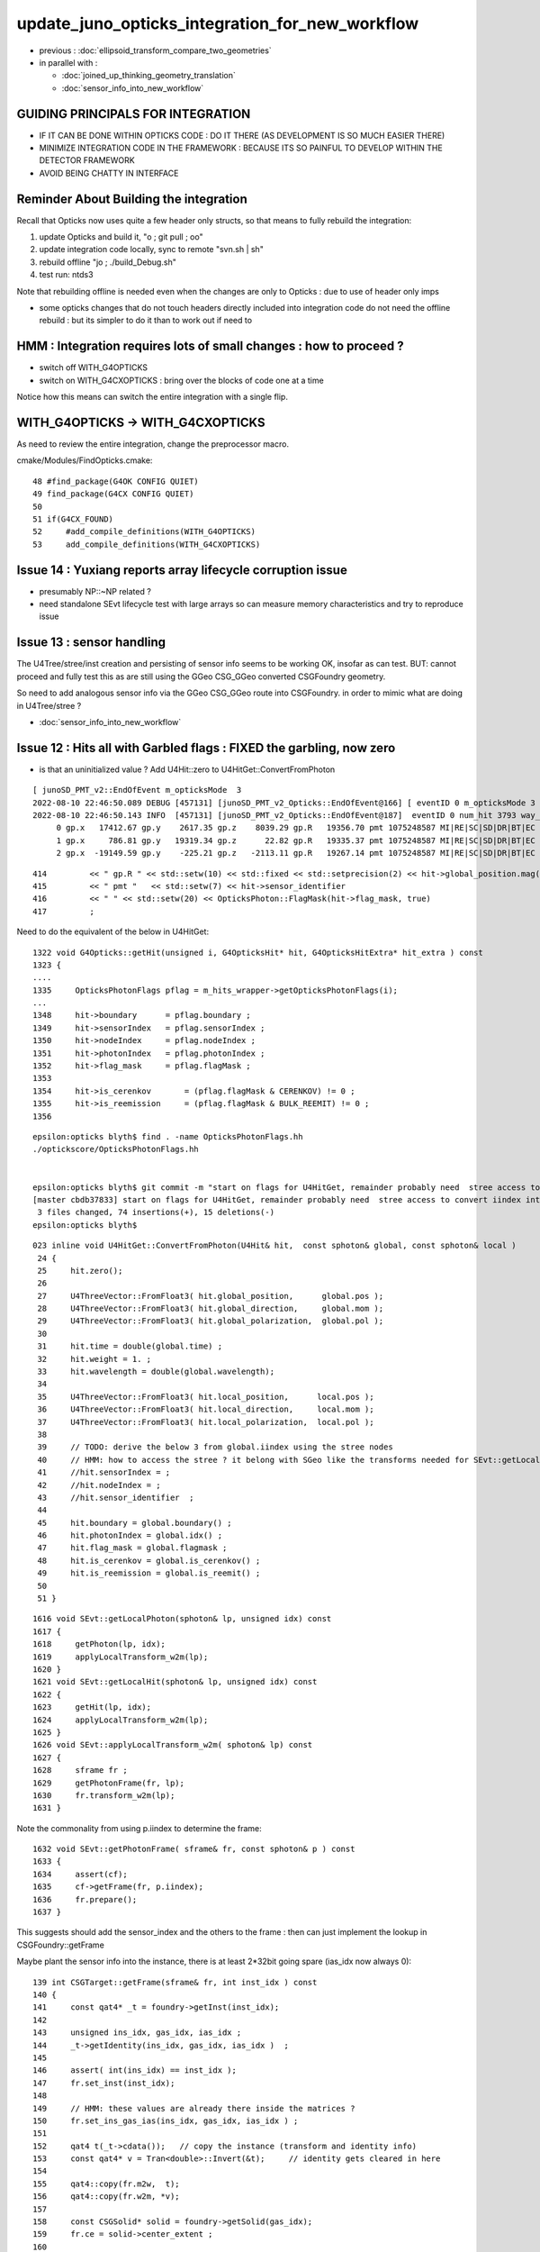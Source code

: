 update_juno_opticks_integration_for_new_workflow
==================================================

* previous : :doc:`ellipsoid_transform_compare_two_geometries`
* in parallel with :

  * :doc:`joined_up_thinking_geometry_translation`
  * :doc:`sensor_info_into_new_workflow`


GUIDING PRINCIPALS FOR INTEGRATION 
------------------------------------

* IF IT CAN BE DONE WITHIN OPTICKS CODE : DO IT THERE (AS DEVELOPMENT IS SO MUCH EASIER THERE)
* MINIMIZE INTEGRATION CODE IN THE FRAMEWORK  : BECAUSE ITS SO PAINFUL TO DEVELOP WITHIN THE DETECTOR FRAMEWORK 
* AVOID BEING CHATTY IN INTERFACE


Reminder About Building the integration
-----------------------------------------

Recall that Opticks now uses quite a few header only structs, so that means to fully rebuild the integration:

1. update Opticks and build it, "o ; git pull ; oo"
2. update integration code locally, sync to remote "svn.sh | sh"
3. rebuild offline "jo ; ./build_Debug.sh"  
4. test run: ntds3

Note that rebuilding offline is needed even when the changes are only to Opticks : due to use of header only imps 

* some opticks changes that do not touch headers directly included into integration code do not need the offline rebuild : 
  but its simpler to do it than to work out if need to 


HMM : Integration requires lots of small changes : how to proceed ?
----------------------------------------------------------------------

* switch off WITH_G4OPTICKS 
* switch on WITH_G4CXOPTICKS : bring over the blocks of code one at a time

Notice how this means can switch the entire integration with a single flip. 


WITH_G4OPTICKS -> WITH_G4CXOPTICKS
---------------------------------------

As need to review the entire integration, change the preprocessor macro.

cmake/Modules/FindOpticks.cmake::

     48 #find_package(G4OK CONFIG QUIET)
     49 find_package(G4CX CONFIG QUIET)
     50 
     51 if(G4CX_FOUND)
     52     #add_compile_definitions(WITH_G4OPTICKS)
     53     add_compile_definitions(WITH_G4CXOPTICKS)



Issue 14 : Yuxiang reports array lifecycle corruption issue 
------------------------------------------------------------

* presumably NP::~NP related ?
* need standalone SEvt lifecycle test with large arrays so can measure memory characteristics 
  and try to reproduce issue  


Issue 13 : sensor handling 
-----------------------------

The U4Tree/stree/inst creation and persisting of sensor info seems to be working OK, insofar as can test. 
BUT: cannot proceed and fully test this as are still using the GGeo CSG_GGeo converted CSGFoundry geometry. 

So need to add analogous sensor info via the GGeo CSG_GGeo route into CSGFoundry. 
in order to mimic what are doing in U4Tree/stree ?  

* :doc:`sensor_info_into_new_workflow`


Issue 12 : Hits all with Garbled flags : FIXED the garbling, now zero
-------------------------------------------------------------------------

* is that an uninitialized value ? Add U4Hit::zero to U4HitGet::ConvertFromPhoton

::

    [ junoSD_PMT_v2::EndOfEvent m_opticksMode  3
    2022-08-10 22:46:50.089 DEBUG [457131] [junoSD_PMT_v2_Opticks::EndOfEvent@166] [ eventID 0 m_opticksMode 3
    2022-08-10 22:46:50.143 INFO  [457131] [junoSD_PMT_v2_Opticks::EndOfEvent@187]  eventID 0 num_hit 3793 way_enabled 0
         0 gp.x   17412.67 gp.y    2617.35 gp.z    8039.29 gp.R   19356.70 pmt 1075248587 MI|RE|SC|SD|DR|BT|EC
         1 gp.x     786.81 gp.y   19319.34 gp.z      22.82 gp.R   19335.37 pmt 1075248587 MI|RE|SC|SD|DR|BT|EC
         2 gp.x  -19149.59 gp.y    -225.21 gp.z   -2113.11 gp.R   19267.14 pmt 1075248587 MI|RE|SC|SD|DR|BT|EC

::

    414         << " gp.R " << std::setw(10) << std::fixed << std::setprecision(2) << hit->global_position.mag()
    415         << " pmt "   << std::setw(7) << hit->sensor_identifier
    416         << " " << std::setw(20) << OpticksPhoton::FlagMask(hit->flag_mask, true)
    417         ;

Need to do the equivalent of the below in U4HitGet::

    1322 void G4Opticks::getHit(unsigned i, G4OpticksHit* hit, G4OpticksHitExtra* hit_extra ) const
    1323 {
    ....
    1335     OpticksPhotonFlags pflag = m_hits_wrapper->getOpticksPhotonFlags(i);
    ...
    1348     hit->boundary      = pflag.boundary ;
    1349     hit->sensorIndex   = pflag.sensorIndex ;
    1350     hit->nodeIndex     = pflag.nodeIndex ;
    1351     hit->photonIndex   = pflag.photonIndex ;
    1352     hit->flag_mask     = pflag.flagMask ;
    1353 
    1354     hit->is_cerenkov       = (pflag.flagMask & CERENKOV) != 0 ;
    1355     hit->is_reemission     = (pflag.flagMask & BULK_REEMIT) != 0 ;
    1356 

::

    epsilon:opticks blyth$ find . -name OpticksPhotonFlags.hh
    ./optickscore/OpticksPhotonFlags.hh


    epsilon:opticks blyth$ git commit -m "start on flags for U4HitGet, remainder probably need  stree access to convert iindex into sensor_index etc.. OR could plant them in instanceId to avoid the lookup " 
    [master cbdb37833] start on flags for U4HitGet, remainder probably need  stree access to convert iindex into sensor_index etc.. OR could plant them in instanceId to avoid the lookup
     3 files changed, 74 insertions(+), 15 deletions(-)
    epsilon:opticks blyth$ 


::

    023 inline void U4HitGet::ConvertFromPhoton(U4Hit& hit,  const sphoton& global, const sphoton& local )
     24 {   
     25     hit.zero();
     26     
     27     U4ThreeVector::FromFloat3( hit.global_position,      global.pos );
     28     U4ThreeVector::FromFloat3( hit.global_direction,     global.mom );
     29     U4ThreeVector::FromFloat3( hit.global_polarization,  global.pol );
     30     
     31     hit.time = double(global.time) ;
     32     hit.weight = 1. ; 
     33     hit.wavelength = double(global.wavelength);
     34     
     35     U4ThreeVector::FromFloat3( hit.local_position,      local.pos );
     36     U4ThreeVector::FromFloat3( hit.local_direction,     local.mom );
     37     U4ThreeVector::FromFloat3( hit.local_polarization,  local.pol );
     38     
     39     // TODO: derive the below 3 from global.iindex using the stree nodes 
     40     // HMM: how to access the stree ? it belong with SGeo like the transforms needed for SEvt::getLocalHit 
     41     //hit.sensorIndex = ;   
     42     //hit.nodeIndex = ;    
     43     //hit.sensor_identifier  ; 
     44     
     45     hit.boundary = global.boundary() ;
     46     hit.photonIndex = global.idx() ;  
     47     hit.flag_mask = global.flagmask ; 
     48     hit.is_cerenkov = global.is_cerenkov() ;
     49     hit.is_reemission = global.is_reemit() ;
     50  
     51 }


::

    1616 void SEvt::getLocalPhoton(sphoton& lp, unsigned idx) const
    1617 {
    1618     getPhoton(lp, idx);
    1619     applyLocalTransform_w2m(lp);
    1620 }
    1621 void SEvt::getLocalHit(sphoton& lp, unsigned idx) const
    1622 {
    1623     getHit(lp, idx);
    1624     applyLocalTransform_w2m(lp);
    1625 }
    1626 void SEvt::applyLocalTransform_w2m( sphoton& lp) const
    1627 {
    1628     sframe fr ;
    1629     getPhotonFrame(fr, lp);
    1630     fr.transform_w2m(lp);
    1631 }


Note the commonality from using p.iindex to determine the frame::

    1632 void SEvt::getPhotonFrame( sframe& fr, const sphoton& p ) const
    1633 {
    1634     assert(cf);
    1635     cf->getFrame(fr, p.iindex);
    1636     fr.prepare();
    1637 }

This suggests should add the sensor_index and the others 
to the frame : then can just implement the lookup in CSGFoundry::getFrame 

Maybe plant the sensor info into the instance, there is at least 2*32bit going spare (ias_idx now always 0)::

    139 int CSGTarget::getFrame(sframe& fr, int inst_idx ) const
    140 {
    141     const qat4* _t = foundry->getInst(inst_idx);
    142 
    143     unsigned ins_idx, gas_idx, ias_idx ;
    144     _t->getIdentity(ins_idx, gas_idx, ias_idx )  ;
    145 
    146     assert( int(ins_idx) == inst_idx );
    147     fr.set_inst(inst_idx);
    148   
    149     // HMM: these values are already there inside the matrices ? 
    150     fr.set_ins_gas_ias(ins_idx, gas_idx, ias_idx ) ;
    151 
    152     qat4 t(_t->cdata());   // copy the instance (transform and identity info)
    153     const qat4* v = Tran<double>::Invert(&t);     // identity gets cleared in here 
    154 
    155     qat4::copy(fr.m2w,  t);
    156     qat4::copy(fr.w2m, *v);
    157 
    158     const CSGSolid* solid = foundry->getSolid(gas_idx);
    159     fr.ce = solid->center_extent ;
    160 
    161     return 0 ;
    162 }







Issue 11 : repeated hits, num_hit between eventID 0,1 : FIXED with NPFold::clear
------------------------------------------------------------------------------------

* HMM: perhaps need NPFold::clear OR otherwise need to manage NPFold reuse within SEvt from event to event  

* YES confirmed, the NPFold just keeps gathering new keys and arrays for each event, but get_hit returns the 
  number from the first matched key, so it looks like are repeating first event::

    NPFold::desc
     subfold 0 ff 0 kk 10 aa 10
                                 genstep.npy : (116, 6, 4, )
                                  photon.npy : (10956, 4, 4, )
                                    seed.npy : (10956, )
                                     hit.npy : (3793, 4, 4, )
                                  domain.npy : (2, 4, 4, )
                                 genstep.npy : (102, 6, 4, )
                                  photon.npy : (10953, 4, 4, )
                                    seed.npy : (10953, )
                                     hit.npy : (3825, 4, 4, )
                                  domain.npy : (2, 4, 4, )

    ] SEvt::descFull 


Need to debug genstep clearing. Actually first issue is lack of NPFold::clear. 

::

    [ junoSD_PMT_v2::EndOfEvent m_opticksMode  3
    2022-08-10 22:46:50.089 DEBUG [457131] [junoSD_PMT_v2_Opticks::EndOfEvent@166] [ eventID 0 m_opticksMode 3
    2022-08-10 22:46:50.143 INFO  [457131] [junoSD_PMT_v2_Opticks::EndOfEvent@187]  eventID 0 num_hit 3793 way_enabled 0
         0 gp.x   17412.67 gp.y    2617.35 gp.z    8039.29 gp.R   19356.70 pmt 1075248587 MI|RE|SC|SD|DR|BT|EC
         1 gp.x     786.81 gp.y   19319.34 gp.z      22.82 gp.R   19335.37 pmt 1075248587 MI|RE|SC|SD|DR|BT|EC
         2 gp.x  -19149.59 gp.y    -225.21 gp.z   -2113.11 gp.R   19267.14 pmt 1075248587 MI|RE|SC|SD|DR|BT|EC
         3 gp.x   -3375.24 gp.y  -18937.39 gp.z   -1623.00 gp.R   19304.17 pmt 1075248587 MI|RE|SC|SD|DR|BT|EC
         4 gp.x  -13073.55 gp.y    7722.22 gp.z  -11968.27 gp.R   19333.65 pmt 1075248587 MI|RE|SC|SD|DR|BT|EC
         5 gp.x  -17010.48 gp.y    9089.52 gp.z    1732.15 gp.R   19364.30 pmt 1075248587 MI|RE|SC|SD|DR|BT|EC
         6 gp.x   -1600.75 gp.y   18540.89 gp.z    5044.77 gp.R   19281.51 pmt 1075248587 MI|RE|SC|SD|DR|BT|EC
         7 gp.x   16901.99 gp.y    5818.85 gp.z   -7339.26 gp.R   19323.59 pmt 1075248587 MI|RE|SC|SD|DR|BT|EC
         8 gp.x  -15630.24 gp.y   -8382.87 gp.z    7747.10 gp.R   19354.44 pmt 1075248587 MI|RE|SC|SD|DR|BT|EC
         9 gp.x   14382.95 gp.y  -11262.46 gp.z    6144.60 gp.R   19273.51 pmt 1075248587 MI|RE|SC|SD|DR|BT|EC
        10 gp.x  -14453.04 gp.y    6286.11 gp.z   11080.78 gp.R   19266.28 pmt 1075248587 MI|RE|SC|SD|DR|BT|EC
        11 gp.x   -8930.25 gp.y    2609.81 gp.z   16956.24 gp.R   19341.00 pmt 1075248587 MI|RE|SC|SD|DR|BT|EC
        12 gp.x   15875.78 gp.y   10492.09 gp.z    2980.17 gp.R   19261.51 pmt 1075248587 MI|RE|SC|SD|DR|BT|EC
        13 gp.x   -6810.50 gp.y   18017.92 gp.z     159.78 gp.R   19262.76 pmt 1075248587 MI|RE|SC|SD|DR|BT|EC
        14 gp.x  -10050.34 gp.y   13946.82 gp.z   -8951.06 gp.R   19381.55 pmt 1075248587 MI|RE|SC|SD|DR|BT|EC
        15 gp.x    -421.58 gp.y  -18617.98 gp.z   -5014.34 gp.R   19286.02 pmt 1075248587 MI|RE|SC|SD|DR|BT|EC
        16 gp.x    5027.51 gp.y   16938.40 gp.z    7942.81 gp.R   19371.97 pmt 1075248587 MI|RE|SC|SD|DR|BT|EC
        17 gp.x   16452.79 gp.y   10116.41 gp.z    -165.36 gp.R   19314.85 pmt 1075248587 MI|RE|SC|SD|DR|BT|EC
        18 gp.x   -1135.70 gp.y  -17112.09 gp.z   -8945.52 gp.R   19342.59 pmt 1075248587 MI|RE|SC|SD|DR|BT|EC
        19 gp.x   15908.88 gp.y    9048.97 gp.z    6199.24 gp.R   19323.74 pmt 1075248587 MI|RE|SC|SD|DR|BT|EC
    2022-08-10 22:46:50.199 INFO  [457131] [junoSD_PMT_v2_Opticks::EndOfEvent@255] ] num_hit 3793 merged_count  0 m_merged_total 0 m_opticksMode 3
    2022-08-10 22:46:50.200 INFO  [457131] [junoSD_PMT_v2_Opticks::TerminateEvent@300]  invoking SEvt::Clear as no U4Recorder detected 
    ] junoSD_PMT_v2::EndOfEvent m_opticksMode  3
    junoSD_PMT_v2::EndOfEvent m_opticksMode 3 hitCollection 5302 hitCollection_muon 0 hitCollection_opticks 0
    junotoptask:DetSimAlg.execute   INFO: DetSimAlg Simulate An Event (1) 
    junoSD_PMT_v2::Initialize
    2022-08-10 22:46:50.205 DEBUG [457131] [junoSD_PMT_v2_Opticks::Initialize@117]  eventID 1 wavelength (null) tool 0 input_photons 0 input_photon_repeat 0
    Begin of Event --> 1
    [ junoSD_PMT_v2::EndOfEvent m_opticksMode  3
    2022-08-10 22:46:51.088 DEBUG [457131] [junoSD_PMT_v2_Opticks::EndOfEvent@166] [ eventID 1 m_opticksMode 3
    2022-08-10 22:46:51.089 ERROR [457131] [QEvent::setNumPhoton@627]  evt.photon is not nullptr : evt.photon : 0x7fff38000000
    2022-08-10 22:46:51.117 INFO  [457131] [junoSD_PMT_v2_Opticks::EndOfEvent@187]  eventID 1 num_hit 3793 way_enabled 0
         0 gp.x   17412.67 gp.y    2617.35 gp.z    8039.29 gp.R   19356.70 pmt 1077572196 SI|AB|RE|SC|SA|SR|TO|EC
         1 gp.x     786.81 gp.y   19319.34 gp.z      22.82 gp.R   19335.37 pmt 1077572196 SI|AB|RE|SC|SA|SR|TO|EC
         2 gp.x  -19149.59 gp.y    -225.21 gp.z   -2113.11 gp.R   19267.14 pmt 1077572196 SI|AB|RE|SC|SA|SR|TO|EC
         3 gp.x   -3375.24 gp.y  -18937.39 gp.z   -1623.00 gp.R   19304.17 pmt 1077572196 SI|AB|RE|SC|SA|SR|TO|EC
         4 gp.x  -13073.55 gp.y    7722.22 gp.z  -11968.27 gp.R   19333.65 pmt 1077572196 SI|AB|RE|SC|SA|SR|TO|EC
         5 gp.x  -17010.48 gp.y    9089.52 gp.z    1732.15 gp.R   19364.30 pmt 1077572196 SI|AB|RE|SC|SA|SR|TO|EC
         6 gp.x   -1600.75 gp.y   18540.89 gp.z    5044.77 gp.R   19281.51 pmt 1077572196 SI|AB|RE|SC|SA|SR|TO|EC
         7 gp.x   16901.99 gp.y    5818.85 gp.z   -7339.26 gp.R   19323.59 pmt 1077572196 SI|AB|RE|SC|SA|SR|TO|EC
         8 gp.x  -15630.24 gp.y   -8382.87 gp.z    7747.10 gp.R   19354.44 pmt 1077572196 SI|AB|RE|SC|SA|SR|TO|EC
         9 gp.x   14382.95 gp.y  -11262.46 gp.z    6144.60 gp.R   19273.51 pmt 1077572196 SI|AB|RE|SC|SA|SR|TO|EC
        10 gp.x  -14453.04 gp.y    6286.11 gp.z   11080.78 gp.R   19266.28 pmt 1077572196 SI|AB|RE|SC|SA|SR|TO|EC
        11 gp.x   -8930.25 gp.y    2609.81 gp.z   16956.24 gp.R   19341.00 pmt 1077572196 SI|AB|RE|SC|SA|SR|TO|EC
        12 gp.x   15875.78 gp.y   10492.09 gp.z    2980.17 gp.R   19261.51 pmt 1077572196 SI|AB|RE|SC|SA|SR|TO|EC
        13 gp.x   -6810.50 gp.y   18017.92 gp.z     159.78 gp.R   19262.76 pmt 1077572196 SI|AB|RE|SC|SA|SR|TO|EC
        14 gp.x  -10050.34 gp.y   13946.82 gp.z   -8951.06 gp.R   19381.55 pmt 1077572196 SI|AB|RE|SC|SA|SR|TO|EC
        15 gp.x    -421.58 gp.y  -18617.98 gp.z   -5014.34 gp.R   19286.02 pmt 1077572196 SI|AB|RE|SC|SA|SR|TO|EC
        16 gp.x    5027.51 gp.y   16938.40 gp.z    7942.81 gp.R   19371.97 pmt 1077572196 SI|AB|RE|SC|SA|SR|TO|EC
        17 gp.x   16452.79 gp.y   10116.41 gp.z    -165.36 gp.R   19314.85 pmt 1077572196 SI|AB|RE|SC|SA|SR|TO|EC
        18 gp.x   -1135.70 gp.y  -17112.09 gp.z   -8945.52 gp.R   19342.59 pmt 1077572196 SI|AB|RE|SC|SA|SR|TO|EC
        19 gp.x   15908.88 gp.y    9048.97 gp.z    6199.24 gp.R   19323.74 pmt 1077572196 SI|AB|RE|SC|SA|SR|TO|EC
    2022-08-10 22:46:51.172 INFO  [457131] [junoSD_PMT_v2_Opticks::EndOfEvent@255] ] num_hit 3793 merged_count  0 m_merged_total 0 m_opticksMode 3
    2022-08-10 22:46:51.172 INFO  [457131] [junoSD_PMT_v2_Opticks::TerminateEvent@300]  invoking SEvt::Clear as no U4Recorder detected 
    ] junoSD_PMT_v2::EndOfEvent m_opticksMode  3
    junoSD_PMT_v2::EndOfEvent m_opticksMode 3 hitCollection 5303 hitCollection_muon 0 hitCollection_opticks 0


Issue 10 : SEvt::GetNumHit giving ~0u  as not gathered when not saved
-----------------------------------------------------------------------------

* added SEvt::gather to G4CXOpticks::simulate 


Issue 9 : bad gensteps ?, CUDA Sync error
---------------------------------------------

Fix: Add more case for the gencode being collected
* invoke SEvt::gather from G4CX



Add more case for the gencode being collected::

    1464 inline QSIM_METHOD void qsim::generate_photon(sphoton& p, curandStateXORWOW& rng, const quad6& gs, unsigned photon_id, unsigned genstep_id ) const
    1465 {
    1466     const int& gencode = gs.q0.i.x ;
    1467     switch(gencode)
    1468     {
    1469         case OpticksGenstep_CARRIER:         scarrier::generate(     p, rng, gs, photon_id, genstep_id)  ; break ;
    1470         case OpticksGenstep_TORCH:           storch::generate(       p, rng, gs, photon_id, genstep_id ) ; break ;
    1471         
    1472         case OpticksGenstep_G4Cerenkov_modified:
    1473         case OpticksGenstep_CERENKOV:        
    1474                                               cerenkov->generate(    p, rng, gs, photon_id, genstep_id ) ; break ; 
    1475                                               
    1476         case OpticksGenstep_DsG4Scintillation_r4695:
    1477         case OpticksGenstep_SCINTILLATION:
    1478                                               scint->generate(        p, rng, gs, photon_id, genstep_id ) ; break ;
    1479         
    1480         case OpticksGenstep_INPUT_PHOTON:    { p = evt->photon[photon_id] ; p.set_flag(TORCH) ; }        ; break ;
    1481         default:                             generate_photon_dummy(  p, rng, gs, photon_id, genstep_id)  ; break ;
    1482     }
    1483 }


Checking the gs gencode being collected::

    U4::CollectGenstep_DsG4Scintillation_r4695( &aTrack, &aStep, NumPhoton, scnt, ScintillationTime);

    136 static quad6 MakeGenstep_G4Cerenkov_modified(
    ...
    162     scerenkov& gs = (scerenkov&)_gs ;
    163 
    164     gs.gentype = OpticksGenstep_G4Cerenkov_modified ;
    165     gs.trackid = aTrack->GetTrackID() ;
    166     gs.matline = 0u ; //  aMaterial->GetIndex()  
    167     gs.numphoton = numPhotons ;



::

    1464 inline QSIM_METHOD void qsim::generate_photon(sphoton& p, curandStateXORWOW& rng, const quad6& gs, unsigned photon_id, unsigned genstep_id ) const
    1465 {
    1466     const int& gencode = gs.q0.i.x ;
    1467     switch(gencode)
    1468     {
    1469         case OpticksGenstep_CARRIER:         scarrier::generate(     p, rng, gs, photon_id, genstep_id)  ; break ;
    1470         case OpticksGenstep_TORCH:           storch::generate(       p, rng, gs, photon_id, genstep_id ) ; break ;
    1471         case OpticksGenstep_CERENKOV:        cerenkov->generate(     p, rng, gs, photon_id, genstep_id ) ; break ;
    1472         case OpticksGenstep_SCINTILLATION:   scint->generate(        p, rng, gs, photon_id, genstep_id ) ; break ;
    1473         case OpticksGenstep_INPUT_PHOTON:    { p = evt->photon[photon_id] ; p.set_flag(TORCH) ; }        ; break ;
    1474         default:                             generate_photon_dummy(  p, rng, gs, photon_id, genstep_id)  ; break ;
    1475     }
    1476 }

::

     135 inline QSIM_METHOD void qsim::generate_photon_dummy(sphoton& p_, curandStateXORWOW& rng, const quad6& gs, unsigned photon_id, unsigned genstep_id ) const
     136 {
     137     quad4& p = (quad4&)p_ ;
     138 #ifndef PRODUCTION
     139     printf("//qsim::generate_photon_dummy  photon_id %3d genstep_id %3d  gs.q0.i ( gencode:%3d %3d %3d %3d ) \n",
     140        photon_id,
     141        genstep_id,
     142        gs.q0.i.x,
     143        gs.q0.i.y,
     144        gs.q0.i.z,
     145        gs.q0.i.w
     146       );
     147 #endif
     148     p.q0.i.x = 1 ; p.q0.i.y = 2 ; p.q0.i.z = 3 ; p.q0.i.w = 4 ;
     149     p.q1.i.x = 1 ; p.q1.i.y = 2 ; p.q1.i.z = 3 ; p.q1.i.w = 4 ;
     150     p.q2.i.x = 1 ; p.q2.i.y = 2 ; p.q2.i.z = 3 ; p.q2.i.w = 4 ;
     151     p.q3.i.x = 1 ; p.q3.i.y = 2 ; p.q3.i.z = 3 ; p.q3.i.w = 4 ;
     152 
     153     p.set_flag(TORCH);
     154 }

::

    Begin of Event --> 0
    [ junoSD_PMT_v2::EndOfEvent m_opticksMode  3
    2022-08-10 19:36:17.736 INFO  [427197] [junoSD_PMT_v2_Opticks::EndOfEvent@166] [ eventID 0 m_opticksMode 3
    2022-08-10 19:36:17.736 INFO  [427197] [junoSD_PMT_v2_Opticks::EndOfEvent@172] [ eventID 0 m_opticksMode 3
    2022-08-10 19:36:17.736 INFO  [427197] [G4CXOpticks::simulate@250] G4CXOpticks::desc sd 0 tr 0x7187ed0 wd 0x57598f0 gg 0x965b290 fd 0x15fbb4a20 cx 0x162c4a8f0 qs 0x162c18b40 se 0x1620d2720
    //qsim::generate_photon_dummy  photon_id 7136 genstep_id  53  gs.q0.i ( gencode:  5 9699   0  38 ) 
    //qsim::generate_photon_dummy  photon_id 7137 genstep_id  53  gs.q0.i ( gencode:  5 9699   0  38 ) 
    //qsim::generate_photon_dummy  photon_id 7138 genstep_id  53  gs.q0.i ( gencode:  5 9699   0  38 ) 
    //qsim::generate_photon_dummy  photon_id 7139 genstep_id  53  gs.q0.i ( gencode:  5 9699   0  38 ) 
    //qsim::generate_photon_dummy  photon_id 7140 genstep_id  53  gs.q0.i ( gencode:  5 9699   0  38 ) 
    //qsim::generate_photon_dummy  photon_id 7141 genstep_id  53  gs.q0.i ( gencode:  5 9699   0  38 ) 
    //qsim::generate_photon_dummy  photon_id 7142 genstep_id  53  gs.q0.i ( gencode:  5 9699   0  38 ) 
    //qsim::generate_photon_dummy  photon_id 7143 genstep_id  53  gs.q0.i ( gencode:  5 9699   0  38 ) 
    //qsim::generate_photon_dummy  photon_id 7144 genstep_id  53  gs.q0.i ( gencode:  5 9699   0  38 ) 
    //qsim::generate_photon_dummy  photon_id 7145 genstep_id  53  gs.q0.i ( gencode:  5 9699   0  38 ) 
    //qsim::generate_photon_dummy  photon_id 7146 genstep_id  53  gs.q0.i ( gencode:  5 9699   0  38 ) 
    //qsim::generate_photon_dummy  photon_id 7147 genstep_id  53  gs.q0.i ( gencode:  5 9699   0  38 ) 
    //qsim::generate_photon_dummy  photon_id 7148 genstep_id  53  gs.q0.i ( gencode:  5 9699   0  38 ) 
    ...
    //qsim::generate_photon_dummy  photon_id 6939 genstep_id  51  gs.q0.i ( gencode:  5 9699   0 465 ) 
    //qsim::generate_photon_dummy  photon_id 6940 genstep_id  51  gs.q0.i ( gencode:  5 9699   0 465 ) 
    //qsim::generate_photon_dummy  photon_id 6941 genstep_id  51  gs.q0.i ( gencode:  5 9699   0 465 ) 
    //qsim::generate_photon_dummy  photon_id 6942 genstep_id  51  gs.q0.i ( gencode:  5 9699   0 465 ) 
    //qsim::generate_photon_dummy  photon_id 6943 genstep_id  51  gs.q0.i ( gencode:  5 9699   0 465 ) 
    junotoptask.execute            ERROR: CUDA error on synchronize with error 'misaligned address' (/data/blyth/junotop/opticks/CSGOptiX/CSGOptiX.cc:713)




Issue 8 : shakedown : second instanciation of G4CXOpticks asserts for lack of cx : fix by removing auto-instanciation in G4CXOpticks::Get
--------------------------------------------------------------------------------------------------------------------------------------------

::

    2022-08-10 19:18:11.285 INFO  [426621] [junoSD_PMT_v2_Opticks::EndOfEvent@172] [ eventID 0 m_opticksMode 3
    2022-08-10 19:18:11.285 INFO  [426621] [G4CXOpticks::G4CXOpticks@91] CSGOptiX::Desc Version 7 PTXNAME CSGOptiX7 GEO_PTXNAME -
    G4CXOpticks::desc sd 0 tr 0 wd 0 gg 0 fd 0 cx 0 qs 0 se 0
    2022-08-10 19:18:11.285 INFO  [426621] [G4CXOpticks::simulate@253] G4CXOpticks::desc sd 0 tr 0 wd 0 gg 0 fd 0 cx 0 qs 0 se 0
    python: /data/blyth/junotop/opticks/g4cx/G4CXOpticks.cc:254: void G4CXOpticks::simulate(): Assertion `cx' failed.


    #1  0x00007ffff696fa78 in abort () from /lib64/libc.so.6
    #2  0x00007ffff69671a6 in __assert_fail_base () from /lib64/libc.so.6
    #3  0x00007ffff6967252 in __assert_fail () from /lib64/libc.so.6
    #4  0x00007fffd45773c2 in G4CXOpticks::simulate (this=0x7fff45da3f80) at /data/blyth/junotop/opticks/g4cx/G4CXOpticks.cc:254
    #5  0x00007fffd386b2ff in junoSD_PMT_v2_Opticks::EndOfEvent (this=0x5940740) at /data/blyth/junotop/offline/Simulation/DetSimV2/PMTSim/src/junoSD_PMT_v2_Opticks.cc:187
    #6  0x00007fffd386989a in junoSD_PMT_v2::EndOfEvent (this=0x593ff40, HCE=0x2b8c1a0) at /data/blyth/junotop/offline/Simulation/DetSimV2/PMTSim/src/junoSD_PMT_v2.cc:1081
    #7  0x00007fffdd63bc95 in G4SDStructure::Terminate(G4HCofThisEvent*) [clone .localalias.78] ()
       from /data/blyth/junotop/ExternalLibs/Geant4/10.04.p02.juno/lib64/libG4digits_hits.so


::

    246 void G4CXOpticks::simulate()
    247 {
    248 #ifdef __APPLE__
    249      LOG(fatal) << " APPLE skip " ;
    250      return ;
    251 #endif
    252 
    253     LOG(LEVEL) << desc() ;
    254     assert(cx);
    255     assert(qs);
    256     assert( SEventConfig::IsRGModeSimulate() );
    257 

    218 void G4CXOpticks::setGeometry(CSGFoundry* fd_)
    219 {
    220     LOG(LEVEL) << " fd_ " << fd_ ;
    221 #ifdef __APPLE__
    222     return ;
    223 #endif
    224     fd = fd_ ;
    225 
    226     se = new SEvt ;
    227     se->setReldir("ALL");
    228     se->setGeo((SGeo*)fd);   // HMM: more general place for this hookup ?
    229 
    230     cx = CSGOptiX::Create(fd);   // uploads geometry to GPU 
    231     qs = cx->sim ;
    232     LOG(LEVEL)  << " cx " << cx << " qs " << qs << " QSim::Get " << QSim::Get() ;
    233 }




Issue 7 : WIP : make some SVN commits : now compiling, need some basic checks prior to commit 
-----------------------------------------------------------------------------------------------

* local changes are syned to remote : "svn.sh | sh"


::

    epsilon:opticks blyth$ jo
    /Users/blyth/junotop/offline
    M       Simulation/DetSimV2/DetSimOptions/include/LSExpDetectorConstruction.hh
    M       Simulation/DetSimV2/DetSimOptions/include/LSExpDetectorConstruction_Opticks.hh
    M       Simulation/DetSimV2/DetSimOptions/src/DetSim0Svc.cc
    M       Simulation/DetSimV2/DetSimOptions/src/LSExpDetectorConstruction.cc
    M       Simulation/DetSimV2/DetSimOptions/src/LSExpDetectorConstruction_Opticks.cc
    M       Simulation/DetSimV2/PMTSim/include/junoSD_PMT_v2_Opticks.hh
    M       Simulation/DetSimV2/PMTSim/src/PMTSDMgr.cc
    M       Simulation/DetSimV2/PMTSim/src/junoSD_PMT_v2_Opticks.cc
    M       Simulation/DetSimV2/PhysiSim/include/DsG4Scintillation.h
    M       Simulation/DetSimV2/PhysiSim/include/LocalG4Cerenkov1042.hh
    M       Simulation/DetSimV2/PhysiSim/src/DsG4Scintillation.cc
    M       Simulation/DetSimV2/PhysiSim/src/DsPhysConsOptical.cc
    M       Simulation/DetSimV2/PhysiSim/src/LocalG4Cerenkov1042.cc
    M       Simulation/GenTools/GenTools/GtOpticksTool.h
    M       Simulation/GenTools/src/GtOpticksTool.cc
    epsilon:offline blyth$ 
     


1. review changes::

    epsilon:offline blyth$ jo
    /Users/blyth/junotop/offline
    M       Simulation/DetSimV2/DetSimOptions/include/LSExpDetectorConstruction.hh             ## remove m_g4opticks as not used in old or new integration
    M       Simulation/DetSimV2/DetSimOptions/src/LSExpDetectorConstruction.cc                 ## 
    M       Simulation/DetSimV2/DetSimOptions/include/LSExpDetectorConstruction_Opticks.hh     ## change to "void Setup(" as the formerly returned instance not used 
    M       Simulation/DetSimV2/DetSimOptions/src/LSExpDetectorConstruction_Opticks.cc         ##
    M       Simulation/DetSimV2/DetSimOptions/src/DetSim0Svc.cc                                ## simple logging showing the macro pattern 
    M       Simulation/DetSimV2/PMTSim/src/PMTSDMgr.cc                                         ## hit merger for WITH_G4CXOPTICKS branch 

    M       Simulation/GenTools/GenTools/GtOpticksTool.h             
    M       Simulation/GenTools/src/GtOpticksTool.cc                                           ## different types NP, sphoton 

    M       Simulation/DetSimV2/PMTSim/include/junoSD_PMT_v2_Opticks.hh                        
    M       Simulation/DetSimV2/PMTSim/src/junoSD_PMT_v2_Opticks.cc                            ## G4OpticksHit -> U4Hit 

    M       Simulation/DetSimV2/PhysiSim/include/LocalG4Cerenkov1042.hh
    M       Simulation/DetSimV2/PhysiSim/src/LocalG4Cerenkov1042.cc
    M       Simulation/DetSimV2/PhysiSim/src/DsG4Scintillation.cc
    M       Simulation/DetSimV2/PhysiSim/src/DsPhysConsOptical.cc


    epsilon:offline blyth$ 

    N[blyth@localhost junotop]$ jo
    /data/blyth/junotop/offline
    M       Simulation/DetSimV2/DetSimOptions/include/LSExpDetectorConstruction.hh
    M       Simulation/DetSimV2/DetSimOptions/src/LSExpDetectorConstruction.cc
    M       Simulation/DetSimV2/DetSimOptions/include/LSExpDetectorConstruction_Opticks.hh
    M       Simulation/DetSimV2/DetSimOptions/src/LSExpDetectorConstruction_Opticks.cc
    M       Simulation/DetSimV2/DetSimOptions/src/DetSim0Svc.cc
    M       Simulation/DetSimV2/PMTSim/src/PMTSDMgr.cc

    M       Simulation/DetSimV2/PhysiSim/include/LocalG4Cerenkov1042.hh
    M       Simulation/DetSimV2/PhysiSim/src/LocalG4Cerenkov1042.cc
    M       Simulation/DetSimV2/PhysiSim/src/DsPhysConsOptical.cc
    N[blyth@localhost offline]$ svn up
    Updating '.':
    At revision 5862.
    N[blyth@localhost offline]$ 




Issue 6 : How to test compilation without Opticks ? 
-----------------------------------------------------------

1. vi $JUNOTOP/bashrc.sh           ## comment the opticks source line
2. start a new terminal session
3. get into env : jre
4. redo the build : "jo ; ./build_Debug.sh"
5. ntds3 will fail quickly, so test running with ntds0 


::

    epsilon:offline blyth$ find . -name CMakeLists.txt -exec grep -H Opticks {} \;
    ./Simulation/GenTools/CMakeLists.txt:        $<$<BOOL:${Opticks_FOUND}>:${Opticks_TARGET}> 
    ./Simulation/DetSimV2/PhysiSim/CMakeLists.txt:        $<$<BOOL:${Opticks_FOUND}>:${Opticks_TARGET}>
    ./Simulation/DetSimV2/PMTSim/CMakeLists.txt:        $<$<BOOL:${Opticks_FOUND}>:${Opticks_TARGET}>  
    ./Simulation/DetSimV2/DetSimOptions/CMakeLists.txt:        $<$<BOOL:${Opticks_FOUND}>:${Opticks_TARGET}>
    ./Simulation/DetSimV2/AnalysisCode/CMakeLists.txt:        $<$<BOOL:${Opticks_FOUND}>:${Opticks_TARGET}>
    ./Generator/GenGenie/CMakeLists.txt:        $<$<BOOL:${Opticks_FOUND}>:${Opticks_TARGET}> 
    epsilon:offline blyth$ 

    epsilon:offline blyth$ find . -name '*.cmake' -exec grep -H Opticks {} \;
    ./cmake/JUNODependencies.cmake:## Opticks
    ./cmake/JUNODependencies.cmake:   set(Opticks_VERBOSE YES)
    ./cmake/JUNODependencies.cmake:   find_package(Opticks MODULE)
    ./cmake/JUNODependencies.cmake:   message(STATUS "${CMAKE_CURRENT_LIST_FILE} : Opticks_FOUND:${Opticks_FOUND}" )
    epsilon:offline blyth$ 


cmake/JUNODependencies.cmake::

    130 ## Opticks
    131 if(DEFINED ENV{OPTICKS_PREFIX})
    132    set(Opticks_VERBOSE YES)
    133    set(CMAKE_MODULE_PATH ${CMAKE_MODULE_PATH} "$ENV{JUNOTOP}/opticks/cmake/Modules")
    134    find_package(Opticks MODULE)
    135    message(STATUS "${CMAKE_CURRENT_LIST_FILE} : Opticks_FOUND:${Opticks_FOUND}" )
    136 endif()


::

    N[blyth@localhost junotop]$ grep opticks $JUNOTOP/bashrc.sh
    source /data/blyth/junotop/ExternalLibs/opticks/head/bashrc # Wed Mar 2 22:17:34 CST 2022


Simply commenting the source line in $JUNOTOP/bashrc.sh and starting a new session
seems like an easy way to disable the opticks environment::

    N[blyth@localhost junotop]$ cat /data/blyth/junotop/ExternalLibs/opticks/head/bashrc

    if [ -s "/data/blyth/junotop/ExternalLibs/opticks/head/bin/opticks-setup.sh" ]; then 

        # get CMTEXTRATAGS to contain the string opticks switching on WITH_G4OPTICKS macro in offline compilation
        if [ -z "$CMTEXTRATAGS" ]; then   # not yet defined
            CMTEXTRATAGS="opticks"
        elif [ "${CMTEXTRATAGS/opticks}" == "${CMTEXTRATAGS}" ]; then  # defined but without opticks
            CMTEXTRATAGS=opticks:opticks
        fi 
        export CMTEXTRATAGS

        if [ -n "$VERBOSE" ]; then 
           source /data/blyth/junotop/ExternalLibs/opticks/head/bin/opticks-setup.sh 
        else
           source /data/blyth/junotop/ExternalLibs/opticks/head/bin/opticks-setup.sh > /dev/null
        fi  

        opticks-(){ . /data/blyth/junotop/opticks/opticks.bash && opticks-env  ; }

    else
        if [ -n "$VERBOSE" ]; then 
            echo script /data/blyth/junotop/ExternalLibs/opticks/head/bin/opticks-setup.sh does not exist 
        fi
    fi 




DONE : Added G4CXOpticks::saveGeometry to assist with translation migration
-----------------------------------------------------------------------------

::

    N[blyth@localhost ~]$ l /tmp/blyth/opticks/ntds3/G4CXOpticks/
    total 41012
        0 drwxr-xr-x.  5 blyth blyth      122 Aug  8 20:13 .
    20504 -rw-rw-r--.  1 blyth blyth 20992919 Aug  8 20:13 origin.gdml
        4 -rw-rw-r--.  1 blyth blyth      196 Aug  8 20:13 origin_gdxml_report.txt
    20504 -rw-rw-r--.  1 blyth blyth 20994471 Aug  8 20:13 origin_raw.gdml
        0 drwxrwxr-x. 14 blyth blyth      260 Aug  8 20:13 GGeo
        0 drwxr-xr-x.  3 blyth blyth      190 Aug  8 20:13 CSGFoundry
        0 drwxr-xr-x.  3 blyth blyth      118 Aug  8 20:13 stree
        0 drwxr-xr-x.  3 blyth blyth       25 Aug  8 20:13 ..
    N[blyth@localhost ~]$ 



Issue 5 : GGeo::save_to_dir from G4CXOpticks::saveGeometry fails : REQUIRED SOME DYNAMIC idpath FIXES 
---------------------------------------------------------------------------------------------------------

Annoyingly the "RuntimeError" handling drops the stack, so its
difficult to find where the issue is.  Forced to use logging to debug the issue.  

::

    2022-08-08 17:25:19.686 ERROR [287581] [QSim::UploadComponents@116]   propcom null, SSim::PROPCOM propcom.npy
    G4CXOpticks::saveGeometry def [$DefaultOutputDir
    [ G4CXOpticks::saveGeometry_ /tmp/blyth/opticks/ntds3/G4CXOpticks
    stree::save_ /tmp/blyth/opticks/ntds3/G4CXOpticks/stree
    2022-08-08 17:25:30.661 INFO  [287581] [CSGFoundry::save_@2031] /tmp/blyth/opticks/ntds3/G4CXOpticks/CSGFoundry
    2022-08-08 17:25:30.897 INFO  [287581] [BFile::preparePath@836] created directory /tmp/blyth/opticks/ntds3/G4CXOpticks/GItemList
    Traceback (most recent call last):
      File "/data/blyth/junotop/offline/Examples/Tutorial/share/tut_detsim.py", line 20, in <module>
        juno_application.run()
      File "/data/blyth/junotop/offline/InstallArea/python/Tutorial/JUNOApplication.py", line 129, in run
        self.toptask.run()
    RuntimeError: basic_string::_M_construct null not valid
    junotoptask:DetSimAlg.finalize  INFO: DetSimAlg finalized successfully
    junotoptask:DetSim0Svc.dumpOpticks  INFO: DetSim0Svc::finalizeOpticks m_opticksMode 3 WITH_G4CXOPTICKS 
    junotoptask:PMTSimParamSvc.finalize  INFO: PMTSimParamSvc is finalizing!
    junotoptask.finalize            INFO: events processed 0

    (gdb) bt
    No stack.


::

    2022-08-08 17:34:48.651 INFO  [287794] [GGeo::save_@784] [ idpath /tmp/blyth/opticks/ntds3/G4CXOpticks
    2022-08-08 17:34:48.651 INFO  [287794] [GGeo::save_@785]  before saves 
    2022-08-08 17:34:48.651 INFO  [287794] [GGeo::save_@787]  m_geolib.save 
    2022-08-08 17:34:48.698 INFO  [287794] [GGeo::save_@789]  m_meshlib.save 
    2022-08-08 17:34:48.854 INFO  [287794] [GGeo::save_@791]  m_nodelib.save 
    Traceback (most recent call last):
      File "/data/blyth/junotop/offline/Examples/Tutorial/share/tut_detsim.py", line 20, in <module>
        juno_application.run()
      File "/data/blyth/junotop/offline/InstallArea/python/Tutorial/JUNOApplication.py", line 129, in run
        self.toptask.run()
    RuntimeError: basic_string::_M_construct null not valid
    junotoptask:DetSimAlg.finalize  INFO: DetSimAlg finalized successfully
    junotoptask:DetSim0Svc.dumpOpticks  INFO: DetSim0Svc::finalizeOpticks m_opticksMode 3 WITH_G4CXOPTICKS 
    2022-08-08 17:34:48.867 INFO  [287794] [G4CXOpticks::Finalize@76] placeholder mimic G4Opticks 

::

    2022-08-08 17:46:31.340 INFO  [291214] [GGeo::save_@794]  m_nodelib.save 
    2022-08-08 17:46:31.340 INFO  [291214] [GNodeLib::save@188] [ m_keydir (null) m_cachedir (null)


FIX::

    git commit -m "in GNodeLib stop assuming the idpath at instanciation is same as at GNodeLib::save, for use from GGeo::save_to_dir "


::

    logging(){
       export GGeo=INFO
       export G4CXOpticks=INFO
       export GNodeLib=INFO
    }



Fortunartely this error is not caught::

    2022-08-08 18:04:27.699 INFO  [293144] [GGeo::save_@798]  m_surfacelib.save 
    2022-08-08 18:04:27.701 INFO  [293144] [GGeo::save_@800]  m_scintillatorlib.save 
    2022-08-08 18:04:27.702 INFO  [293144] [BFile::preparePath@836] created directory /tmp/blyth/opticks/ntds3/G4CXOpticks/GScintillatorLib/LS
    2022-08-08 18:04:27.704 INFO  [293144] [BFile::preparePath@836] created directory /tmp/blyth/opticks/ntds3/G4CXOpticks/GScintillatorLib/LS_ori
    2022-08-08 18:04:27.705 INFO  [293144] [GGeo::save_@802]  m_sourcelib.save 
    2022-08-08 18:04:27.705 INFO  [293144] [GGeo::save_@804]  m_bndlib.save 
    2022-08-08 18:04:27.706 INFO  [293144] [GGeo::save_@807]  after saves 
    2022-08-08 18:04:27.706 INFO  [293144] [GGeo::saveCacheMeta@818] [
    2022-08-08 18:04:27.706 INFO  [293144] [GGeo::saveCacheMeta@835] {"GEOCACHE_CODE_VERSION":15,"argline":"DetSim0Svc_CXOK ","cwd":"/tmp/blyth/opticks/tds","location":"Opticks::updateCacheMeta","rundate":"20220808_180320","runfolder":"DetSim0Svc_CXOK","runlabel":"R0_cvd_","runstamp":1659953000}
    python: /data/blyth/junotop/opticks/boostrap/BTxt.cc:146: void BTxt::write(const char*) const: Assertion `path' failed.

    Program received signal SIGABRT, Aborted.
    (gdb) bt
    #0  0x00007ffff696e387 in raise () from /lib64/libc.so.6
    #1  0x00007ffff696fa78 in abort () from /lib64/libc.so.6
    #2  0x00007ffff69671a6 in __assert_fail_base () from /lib64/libc.so.6
    #3  0x00007ffff6967252 in __assert_fail () from /lib64/libc.so.6
    #4  0x00007fffd1edb88b in BTxt::write (this=0x9638fe0, path_=0x0) at /data/blyth/junotop/opticks/boostrap/BTxt.cc:146
    #5  0x00007fffd2971629 in Opticks::saveCacheMeta (this=0x9612c70) at /data/blyth/junotop/opticks/optickscore/Opticks.cc:2261
    #6  0x00007fffd34cfb82 in GGeo::saveCacheMeta (this=0x9641a30) at /data/blyth/junotop/opticks/ggeo/GGeo.cc:836
    #7  0x00007fffd34cf727 in GGeo::save_ (this=0x9641a30) at /data/blyth/junotop/opticks/ggeo/GGeo.cc:809
    #8  0x00007fffd34cee74 in GGeo::save (this=0x9641a30) at /data/blyth/junotop/opticks/ggeo/GGeo.cc:779


    (gdb) f 6
    #6  0x00007fffd34cfb82 in GGeo::saveCacheMeta (this=0x9641a30) at /data/blyth/junotop/opticks/ggeo/GGeo.cc:836
    836	    m_ok->saveCacheMeta(); 
    (gdb) f 5
    #5  0x00007fffd2971629 in Opticks::saveCacheMeta (this=0x9612c70) at /data/blyth/junotop/opticks/optickscore/Opticks.cc:2261
    2261	    m_runtxt->write(path);    
    (gdb) p path
    $1 = 0x0
    (gdb) list
    2256	}
    2257	void Opticks::saveCacheMeta() const 
    2258	{
    2259	    const char* path = getRunCommentPath(); 
    2260	    assert( m_runtxt) ; 
    2261	    m_runtxt->write(path);    
    2262	    const char* cachemetapath = getCacheMetaPath();
    2263	    m_cachemeta->save(cachemetapath);
    2264	}
    2265	
    (gdb) 


Caching of paths like this is problematic when changing idpath on the fly::

    2099 const char* Opticks::getG4CodeGenDir() const { return m_rsc->getG4CodeGenDir() ; }
    2100 const char* Opticks::getCacheMetaPath() const { return m_rsc->getCacheMetaPath() ; }
    2101 const char* Opticks::getGDMLAuxMetaPath() const { return m_rsc->getGDMLAuxMetaPath() ; }
    2102 const char* Opticks::getRunCommentPath() const { return m_rsc->getRunCommentPath() ; }

    0963 const char* BOpticksResource::getG4CodeGenDir() const { return m_g4codegendir ; }
     964 const char* BOpticksResource::getCacheMetaPath() const { return m_cachemetapath ; }
     965 const char* BOpticksResource::getGDMLAuxMetaPath() const { return m_gdmlauxmetapath ; }
     966 const char* BOpticksResource::getRunCommentPath() const { return m_runcommentpath ; }
     967 const char* BOpticksResource::getPrimariesPath() const { return m_primariespath ; }
     968 const char* BOpticksResource::getGLTFPath() const { return m_gltfpath ; }

Fixed by avoiding some of this caching. 

DONE : check GDXML::Fix running and incorporate it 



Issue 1 : Lack of Opticks : FIXED BY MOVING Opticks::Configure within G4CXOpticks::setGeometry
-------------------------------------------------------------------------------------------------

::

    #0  0x00007fffd297ec4a in Opticks::getIdPath (this=0x0) at /data/blyth/junotop/opticks/optickscore/Opticks.cc:4644
    #1  0x00007fffd34cf346 in GGeo::init (this=0x9330a40) at /data/blyth/junotop/opticks/ggeo/GGeo.cc:361
    #2  0x00007fffd34ced3f in GGeo::GGeo (this=0x9330a40, ok=0x0, live=true) at /data/blyth/junotop/opticks/ggeo/GGeo.cc:188
    #3  0x00007fffd3e1e711 in X4Geo::Translate (top=0x5725de0) at /data/blyth/junotop/opticks/extg4/X4Geo.cc:25
    #4  0x00007fffd45c1352 in G4CXOpticks::setGeometry (this=0x6dde0f0, world=0x5725de0) at /data/blyth/junotop/opticks/g4cx/G4CXOpticks.cc:175
    #5  0x00007fffd45c05cf in G4CXOpticks::SetGeometry (world=0x5725de0) at /data/blyth/junotop/opticks/g4cx/G4CXOpticks.cc:49
    #6  0x00007fffcfae3f35 in LSExpDetectorConstruction_Opticks::Setup (world=0x5725de0, opticksMode=3)

::

     40 int main(int argc, char** argv)
     41 {
     42     OPTICKS_LOG(argc, argv);
     43     //Opticks::Configure(argc, argv, "--gparts_transform_offset --allownokey" );
     44 
     45     SEventConfig::SetRGModeSimulate();
     46     SEventConfig::SetStandardFullDebug(); // controls which and dimensions of SEvt arrays 
     47 
     48     G4CXOpticks gx ;
     49     gx.setGeometry();



Issue 2 : Lack of idpath prevents GGeo::save : Try living without persisted GGeo
-----------------------------------------------------------------------------------

::

    2022-08-05 18:53:36.861 INFO  [137375] [GInstancer::dumpRepeatCandidates@464]  num_repcan 9 dmax 20
     pdig 159961bde1896fe286c02b4c3f05c8c9 ndig  25600 nprog      4 placements  25600 n PMT_3inch_log_phys
     pdig b82765dbe93381d08867b5bc550ceed3 ndig  12615 nprog      6 placements  12615 n pLPMT_NNVT_MCPPMT
     pdig 838cd73cc9dd9d9add66efd658630c12 ndig   4997 nprog      6 placements   4997 n pLPMT_Hamamatsu_R12860
     pdig 29c21c0b8afac0824902c82e6fbe3146 ndig   2400 nprog      5 placements   2400 n mask_PMT_20inch_vetolMaskVirtual_phys
     pdig ed3d2c21991e3bef5e069713af9fa6ca ndig    590 nprog      0 placements    590 n lSteel_phys
     pdig ac627ab1ccbdb62ec96e702f07f6425b ndig    590 nprog      0 placements    590 n lFasteners_phys
     pdig f899139df5e1059396431415e770c6dd ndig    590 nprog      0 placements    590 n lUpper_phys
     pdig 38b3eff8baf56627478ec76a704e9b52 ndig    590 nprog      0 placements    590 n lAddition_phys
     pdig 4c29bcd2a52a397de5036b415af92efe ndig    504 nprog    129 placements    504 n pPanel_0_f_
    2022-08-05 18:53:55.585 ERROR [137375] [GGeo::save@719] cannot save as no idpath set

    #1  0x00007fffd34d1ac9 in GGeo::save (this=0x938c1d0) at /data/blyth/junotop/opticks/ggeo/GGeo.cc:720
    #2  0x00007fffd34d0bbc in GGeo::postDirectTranslation (this=0x938c1d0) at /data/blyth/junotop/opticks/ggeo/GGeo.cc:607
    #3  0x00007fffd3e1e73e in X4Geo::Translate (top=0x5752710) at /data/blyth/junotop/opticks/extg4/X4Geo.cc:29
    #4  0x00007fffd45c13be in G4CXOpticks::setGeometry (this=0x6e0a910, world=0x5752710) at /data/blyth/junotop/opticks/g4cx/G4CXOpticks.cc:187
    #5  0x00007fffd45c062f in G4CXOpticks::SetGeometry (world=0x5752710) at /data/blyth/junotop/opticks/g4cx/G4CXOpticks.cc:56
    #6  0x00007fffcfae3f35 in LSExpDetectorConstruction_Opticks::Setup (world=0x5752710, opticksMode=3)

    2022-08-05 18:53:56.360 ERROR [137375] [GGeo::convertSim_Prop@2434]  SSim cannot add ri_prop as no idpath $IDPath/GScintillatorLib/LS_ori/RINDEX.npy
    Missing separate debuginfo for /lib64/libcuda.so.1
    Try: yum --enablerepo='*debug*' install /usr/lib/debug/.build-id/3e/1e7dd516361182d263c7713bd47eaa498bf0cd.debug
    [New Thread 0x7fffa63d0700 (LWP 137456)]
    [New Thread 0x7fffa5bcf700 (LWP 137457)]
    [New Thread 0x7fffa53ce700 (LWP 137458)]
    2022-08-05 18:53:58.667 ERROR [137375] [QSim::UploadComponents@116]   propcom null, SSim::PROPCOM propcom.npy
    2022-08-05 18:54:06.785 INFO  [137375] [LSExpDetectorConstruction_Opticks::Setup@31] ] WITH_G4CXOPTICKS 
    /data/blyth/junotop/offline/Simulation/DetSimV2/DetSimOptions/src/LSExpDetectorConstruction.cc:361 completed construction of physiWorld  m_opticksMode 3
    /data/blyth/junotop/ExternalLibs/Geant4/10.04.p02.juno/share/Geant4-10.4.2/data/G4NDL4.5


Issue 3 : DsPhysConsOptical : needs code to avoid assert : FIXED
-------------------------------------------------------------------

::

    #3  0x00007ffff6967252 in __assert_fail () from /lib64/libc.so.6
    #4  0x00007fffcfdae30c in DsPhysConsOptical::ConstructProcess (this=0xb603c0)
        at /data/blyth/junotop/offline/Simulation/DetSimV2/PhysiSim/src/DsPhysConsOptical.cc:162
    #5  0x00007fffcfae7048 in LSExpPhysicsList::ConstructProcess (this=0x556dbe0)
        at /data/blyth/junotop/offline/Simulation/DetSimV2/DetSimOptions/src/LSExpPhysicsList.cc:262
    #6  0x00007fffdf9f0185 in G4RunManagerKernel::InitializePhysics() () from /data/blyth/junotop/ExternalLibs/Geant4/10.04.p02.juno/lib64/libG4run.so
    #7  0x00007fffdf9dfb73 in G4RunManager::Initialize() () from /data/blyth/junotop/ExternalLibs/Geant4/10.


::

    jcv DsPhysConsOptical

    147 #ifdef WITH_G4CXOPTICKS
    148             LocalG4Cerenkov1042* cerenkov = new LocalG4Cerenkov1042(m_opticksMode) ;
    149             cerenkov->SetMaxNumPhotonsPerStep(m_cerenMaxPhotonPerStep);
    150             cerenkov->SetTrackSecondariesFirst(m_doTrackSecondariesFirst);
    151             cerenkov_ = cerenkov ;
    152 #elif WITH_G4OPTICKS
    153             LocalG4Cerenkov1042* cerenkov = new LocalG4Cerenkov1042(m_opticksMode) ;
    154             cerenkov->SetMaxNumPhotonsPerStep(m_cerenMaxPhotonPerStep);
    155             cerenkov->SetTrackSecondariesFirst(m_doTrackSecondariesFirst);
    156             cerenkov_ = cerenkov ;
    157 #else
    158             G4cout
    159                << __FILE__ << ":" << __LINE__
    160                << " DsPhysConsOptical::ConstructProcess "
    161                << " FATAL "
    162                << " non-zero opticksMode requires compilation -DWITH_G4OPTICKS or -DWITH_G4CXOPTICKS "
    163                << " m_useCerenkov " << m_useCerenkov
    164                << " m_opticksMode " << m_opticksMode
    165                << G4endl
    166                ;
    167             assert(0) ;


Issue 4 : another assert : from lack of merger_opticks : Added to PMTSDMgr
-----------------------------------------------------------------------------

::

    jcv PMTSDMgr


::

    epsilon:offline blyth$ jgr setMergerOpticks
    ./Simulation/DetSimV2/PMTSim/include/junoSD_PMT_v2.hh:        void setMergerOpticks(PMTHitMerger* phm) { m_pmthitmerger_opticks=phm; }
    ./Simulation/DetSimV2/PMTSim/src/PMTSDMgr.cc:        sd->setMergerOpticks(pmthitmerger_opticks);
    epsilon:offline blyth$ 

::

    170	    {
    171	        hitCollection_opticks = new junoHit_PMT_Collection(SensitiveDetectorName,collectionName[2]);
    172	        HCID = -1;
    173	        if(HCID<0) HCID = G4SDManager::GetSDMpointer()->GetCollectionID(hitCollection_opticks);
    174	        HCE->AddHitsCollection( HCID, hitCollection_opticks );
    175	        assert(m_pmthitmerger_opticks); 
    176	        if (m_hit_type == 1) {
    177	            m_pmthitmerger_opticks->init(hitCollection_opticks);
    178	        } else {
    179	            G4cout << "FATAL : unknown hit type [" << m_hit_type << "]" << G4endl;
    (gdb) 


    (gdb) bt
    #0  0x00007ffff696e387 in raise () from /lib64/libc.so.6
    #1  0x00007ffff696fa78 in abort () from /lib64/libc.so.6
    #2  0x00007ffff69671a6 in __assert_fail_base () from /lib64/libc.so.6
    #3  0x00007ffff6967252 in __assert_fail () from /lib64/libc.so.6
    #4  0x00007fffd3b01d17 in junoSD_PMT_v2::Initialize (this=0x5940600, HCE=0x2b8bb00)
        at /data/blyth/junotop/offline/Simulation/DetSimV2/PMTSim/src/junoSD_PMT_v2.cc:175
    #5  0x00007fffdd63bc25 in G4SDStructure::Initialize(G4HCofThisEvent*) [clone .localalias.79] ()
       from /data/blyth/junotop/ExternalLibs/Geant4/10.04.p02.juno/lib64/libG4digits_hits.so
    #6  0x00007fffdd639b5d in G4SDManager::PrepareNewEvent() () from /data/blyth/junotop/ExternalLibs/Geant4/10.04.p02.juno/lib64/libG4digits_hits.so
    #7  0x00007fffdf7460a6 in G4EventManager::DoProcessing(G4Event*) () from /data/blyth/junotop/ExternalLibs/Geant4/10.04.p02.juno/lib64/libG4event.so
    #8  0x00007fffd04a04a1 in G4SvcRunManager::SimulateEvent (this=0x910900, i_event=0)




Overview of the Integration WITH_G4OPTICKS
---------------------------------------------------------

::

    epsilon:~ blyth$ jgl WITH_G4OPTICKS

    ./Simulation/GenTools/GenTools/GtOpticksTool.h
    ./Simulation/GenTools/src/GtOpticksTool.cc

    ## Does input photons, using NPY.hpp NPho.hpp glm::vec4 getPositionTime 
    ## Opticks now has its own way of doing input photons. 

    ## DONE: added sphoton::Get to load em from NP arrays 
    ## DONE: U4Hit.h copied from G4OpticksHit.hh

    ## HMM: old one had G4OpticksRecorder : but now think 
    ##      that B-side running can be done Opticks side only 
    ##

    ./Simulation/DetSimV2/PhysiSim/include/LocalG4Cerenkov1042.hh
    ./Simulation/DetSimV2/PhysiSim/src/LocalG4Cerenkov1042.cc

    ./Simulation/DetSimV2/PhysiSim/include/DsG4Scintillation.h
    ./Simulation/DetSimV2/PhysiSim/src/DsG4Scintillation.cc

    ./Simulation/DetSimV2/PhysiSim/src/DsPhysConsOptical.cc

    ./Simulation/DetSimV2/PMTSim/include/junoSD_PMT_v2.hh
    ./Simulation/DetSimV2/PMTSim/src/junoSD_PMT_v2.cc

    ./Simulation/DetSimV2/PMTSim/include/junoSD_PMT_v2_Opticks.hh
    ./Simulation/DetSimV2/PMTSim/src/junoSD_PMT_v2_Opticks.cc

    ## TODO: G4Opticks::getHit needs updating for new workflow  
        

    ./Simulation/DetSimV2/PMTSim/include/PMTEfficiencyCheck.hh
    ./Simulation/DetSimV2/PMTSim/src/PMTEfficiencyCheck.cc

    ./Simulation/DetSimV2/PMTSim/src/PMTSDMgr.cc

    ./Simulation/DetSimV2/DetSimMTUtil/src/DetFactorySvc.cc

    ./Simulation/DetSimV2/DetSimOptions/src/DetSim0Svc.cc

    ./Simulation/DetSimV2/DetSimOptions/src/LSExpDetectorConstruction_Opticks.cc

    ## passing over the geometry, G4Opticks -> G4CXOpticks

    ./Simulation/DetSimV2/AnalysisCode/include/G4OpticksAnaMgr.hh
    ./Simulation/DetSimV2/AnalysisCode/src/G4OpticksAnaMgr.cc

    ## HMM : this is using G4OpticksRecorder, could be updated for U4Recorder 
    ## but Opticks alone can do this a bit doubtful of the need

    ./Examples/Tutorial/python/Tutorial/JUNODetSimModule.py



Passing over the geometry in new workflow
---------------------------------------------

::

   jcv  LSExpDetectorConstruction_Opticks
   jcv  LSExpDetectorConstruction_Opticks_OLD


Old way used a chatty interface of communicating sensor data::

    107     const std::vector<G4PVPlacement*>& sensor_placements = g4ok->getSensorPlacements() ;
    108     unsigned num_sensor = sensor_placements.size();
    109 
    110     // 2. use the placements to pass sensor data : efficiencies, categories, identifiers  
    111 
    112     const junoSD_PMT_v2* sd = dynamic_cast<const junoSD_PMT_v2*>(sd_) ;
    113     assert(sd) ;
    114 
    115     LOG(info) << "[ setSensorData num_sensor " << num_sensor ;
    116     for(unsigned i=0 ; i < num_sensor ; i++)
    117     {
    118         const G4PVPlacement* pv = sensor_placements[i] ; // i is 0-based unlike sensor_index
    119         unsigned sensor_index = 1 + i ; // 1-based 
    120         assert(pv);
    121         G4int copyNo = pv->GetCopyNo();
    122         int pmtid = copyNo ;
    123         int pmtcat = 0 ; // sd->getPMTCategory(pmtid); 
    124         float efficiency_1 = sd->getQuantumEfficiency(pmtid);
    125         float efficiency_2 = sd->getEfficiencyScale() ;
    126 
    127         g4ok->setSensorData( sensor_index, efficiency_1, efficiency_2, pmtcat, pmtid );
    128     }

Had idea to avoid the chat...

* :doc:`instanceIdentity-into-new-workflow`


Requires some object of the detector framework to inherit from 
the U4InstanceIdentifier protocol base and implement the method::

     71 class G4PVPlacement ;
     72 
     73 struct U4InstanceIdentifier
     74 {
     75     virtual unsigned getInstanceId(const G4PVPlacement* pv) const = 0 ;
     76 };


This can allow Opticks to provide detector specific identifiers on itersect.
BUT: it does not communicate the Opticks ordering of the sensors which 
is needed to communicate efficiencies.

Can add::

         virtual float getEfficiency(const G4PVPlacement* pv) const = 0 

Actually can add methods for that info. Then the Opticks ordering does
not matter for users, to first order.  












Hit Handling in new workflow
-------------------------------


u4/tests/U4HitTest.cc::

     14     SEvt* sev = SEvt::Load() ;
     15     const char* cfbase = sev->getSearchCFBase() ; // search up dir tree starting from loaddir for dir with CSGFoundry/solid.npy
     16     const CSGFoundry* fd = CSGFoundry::Load(cfbase);
     17     sev->setGeo(fd);
     18 
     19     std::cout << sev->descFull() ;
     20 
     21     unsigned num_hit = sev->getNumHit();
     22     if(num_hit == 0) return 0 ;
     23 
     24     unsigned idx = 0 ;
     25     sphoton global, local  ;
     26     sev->getHit(global, idx);
     27     sev->getLocalHit( local,  idx);
     28 
     29     U4Hit hit ;
     30     U4HitConvert::FromPhoton(hit,global,local);
     31 
     32     std::cout << " global " << global.desc() << std::endl ;
     33     std::cout << " local " << local.desc() << std::endl ;
     34     std::cout << " hit " << hit.desc() << std::endl ;


::

    1579 /**
    1580 SEvt::getLocalPhoton SEvt::getLocalHit
    1581 -----------------------------------------
    1582 
    1583 sphoton::iindex instance index used to get instance frame
    1584 from (SGeo*)cf which is used to transform the photon  
    1585 
    1586 **/
    1587 
    1588 void SEvt::getLocalPhoton(sphoton& lp, unsigned idx) const
    1589 {
    1590     getPhoton(lp, idx);
    1591     applyLocalTransform_w2m(lp);
    1592 }
    1593 void SEvt::getLocalHit(sphoton& lp, unsigned idx) const
    1594 {
    1595     getHit(lp, idx);
    1596     applyLocalTransform_w2m(lp);
    1597 }


The improved precision will come in with the sframe::

    1598 void SEvt::applyLocalTransform_w2m( sphoton& lp) const
    1599 {
    1600     sframe fr ;
    1601     getPhotonFrame(fr, lp);
    1602     fr.transform_w2m(lp);
    1603 }
    1604 void SEvt::getPhotonFrame( sframe& fr, const sphoton& p ) const
    1605 {
    1606     assert(cf);
    1607     cf->getFrame(fr, p.iindex);
    1608     fr.prepare();
    1609 }

::

    2842 int CSGFoundry::getFrame(sframe& fr, int inst_idx) const
    2843 {
    2844     return target->getFrame( fr, inst_idx );
    2845 }


    122 /**
    123 CSGTarget::getFrame
    124 ---------------------
    125 
    126 Note that there are typically multiple CSGPrim within the compound CSGSolid
    127 and that the inst_idx corresponds to the entire compound CSGSolid (aka GMergedMesh).
    128 Hence the ce included with the frame is the one from the full compound CSGSolid. 
    129 
    130 * TODO: avoid the Tran::Invert by keeping paired double precision transforms throughout  
    131 
    132 * DONE: new minimal stree.h geo translation collects paired m2w and w2m transforms
    133   and uses those to give both inst and iinst in double precision 
    134 
    135 * TODO: use that to improve frame precision and avoid the Invert
    136 
    137   * hmm : can I use somehow use stree.h transforms to CSG_GGeo to give access to 
    138     the improved transforms before fully switching to new translation ?
    139 
    140   * would have to add stree persisting to GGeo to so this, 
    141     that just adds complication for a very shortlived benefit 
    142 
    143 **/
    144 
    145 int CSGTarget::getFrame(sframe& fr, int inst_idx ) const
    146 {
    147     const qat4* _t = foundry->getInst(inst_idx);
    148     
    149     unsigned ins_idx, gas_idx, ias_idx ;
    150     _t->getIdentity(ins_idx, gas_idx, ias_idx )  ;
    151     
    152     assert( int(ins_idx) == inst_idx );
    153     fr.set_inst(inst_idx);  



How to simplify integration ?
-----------------------------

* Do not return G4(CX)Opticks instance, so can just change impl not header 
* Keep it totally minimal : ie do everything on Opticks side and the 
  absolute minimum on the Detector Framework side


DONE : moved SEvt into G4CXOpticks, added INSTANCE  

TODO : mimic some of the G4Opticks API to simplify the update 



G4Opticks::getHit : getting local photons
--------------------------------------------

Old way, using GPho hits wrapper::
    
    1322 void G4Opticks::getHit(unsigned i, G4OpticksHit* hit, G4OpticksHitExtra* hit_extra ) const
    1323 {
    1324     assert( i < m_num_hits && hit );
    1325 
    1326     glm::vec4 post = m_hits_wrapper->getPositionTime(i);
    1327     glm::vec4 dirw = m_hits_wrapper->getDirectionWeight(i);
    1328     glm::vec4 polw = m_hits_wrapper->getPolarizationWavelength(i);
    1329 
    1330     // local getters rely on GPho::getLastIntersectNodeIndex/OpticksPhotonFlags::NodeIndex to get the frame
    1331     glm::vec4 local_post = m_hits_wrapper->getLocalPositionTime(i);
    1332     glm::vec4 local_dirw = m_hits_wrapper->getLocalDirectionWeight(i);
    1333     glm::vec4 local_polw = m_hits_wrapper->getLocalPolarizationWavelength(i);
    1334 
    1337     hit->global_position.set(double(post.x), double(post.y), double(post.z));
    1338     hit->time = double(post.w) ;
    1339     hit->global_direction.set(double(dirw.x), double(dirw.y), double(dirw.z));
    1340     hit->weight = double(dirw.w) ;
    1341     hit->global_polarization.set(double(polw.x), double(polw.y), double(polw.z));
    1342     hit->wavelength = double(polw.w);
    1343 
    1344     hit->local_position.set(double(local_post.x), double(local_post.y), double(local_post.z));
    1345     hit->local_direction.set(double(local_dirw.x), double(local_dirw.y), double(local_dirw.z));
    1346     hit->local_polarization.set(double(local_polw.x), double(local_polw.y), double(local_polw.z));
    1347 
    1348     hit->boundary      = pflag.boundary ;
    1349     hit->sensorIndex   = pflag.sensorIndex ;
    1350     hit->nodeIndex     = pflag.nodeIndex ;
    1351     hit->photonIndex   = pflag.photonIndex ;
    1352     hit->flag_mask     = pflag.flagMask ;


This feels like a lot of shuffling...

GPho::get* 
    shuffles values from NPY<float> into glm::vec4 

G4Opticks::getHit
    shuffles values from glm::vec4 into G4OpticksHit(aka U4Hit)/G4ThreeVector etc.. 

junoSD_PMT_v2_Opticks::convertHit
    shuffles from G4OpticksHit(aka U4Hit) into junoHit_PMT 


Is the G4OpticksHit/U4Hit intermediary actually needed ? 

* could go from sphoton -> sphotond -> junoHit_PMT. 


GPho used nodeIndex to access the transform. 

* using nodeIndex is extravagant : no need to use a 0-300k number ( > 0xffff ) 
  when there are only 50k instance transforms (fits in 0xffff 65535 )

* also nodeIdx potentially problematic when the are structural transforms 
  within the compound solid : what you want is to use one instance transform 
  for all coords relevant to an instance not having to worry about shifts between 
  different elements of the compound
  
* how does python find which transform to use ? thats using the sframe thats kinda an input, 
  but that matches with the inst transforms : but only in float precision 


gxs.sh Live dumping gives expected close to origin local coords
--------------------------------------------------------------------

DONE: get a grabed and loaded SEvt on laptop to reproduce the below, see CSG/tests/CSGFoundry_SGeo_SEvt_Test.sh 


::

    2022-07-27 03:48:54.866 INFO  [344673] [SEvt::saveLabels@1359]  a0 -
    2022-07-27 03:48:54.866 INFO  [344673] [SEvt::saveLabels@1363]  a -
    2022-07-27 03:48:54.866 INFO  [344673] [SEvt::saveLabels@1367]  g -
    2022-07-27 03:48:54.866 INFO  [344673] [G4CXOpticks::save@222] SEvt::descPhoton num_fold_photon 1000 max_print 10 num_print 10
     pos (-11951.935,9430.896,11779.457)  t     3.867  mom (-0.624, 0.492, 0.607)  iindex 39216  pol (-0.619,-0.785, 0.000)  wl  440.000   bn 32 fl 40 id 203462960 or -1 ix 0 fm 1840 ab SD
     pos (-11926.811,9411.070,11838.502)  t     3.917  mom (-0.632, 0.498, 0.593)  iindex 39216  pol (-0.619,-0.785,-0.000)  wl  440.000   bn 32 fl 40 id 203462960 or -1 ix 0 fm 1840 ab SD
     pos (-11942.835,9423.715,11797.671)  t     3.876  mom (-0.626, 0.494, 0.603)  iindex 39216  pol (-0.619,-0.785,-0.000)  wl  440.000   bn 32 fl 40 id 203462960 or -1 ix 0 fm 1840 ab SD
     pos (-11952.632,9431.445,11778.164)  t     3.867  mom (-0.624, 0.492, 0.608)  iindex 39216  pol (-0.619,-0.785,-0.000)  wl  440.000   bn 32 fl 40 id 203462960 or -1 ix 0 fm 1840 ab SD
     pos (-11976.379,9450.185,11740.475)  t     3.871  mom (-0.618, 0.487, 0.617)  iindex 39216  pol (-0.619,-0.785,-0.000)  wl  440.000   bn 32 fl 40 id 203462960 or -1 ix 0 fm 1840 ab SD
     pos (-11830.135,9334.786,11708.812)  t     3.094  mom (-0.621, 0.490, 0.611)  iindex 39216  pol (-0.619,-0.785,-0.000)  wl  440.000   bn 28 fl 8 id 203200816 or -1 ix 0 fm 1008 ab AB
     pos (-11973.427,9447.856,11744.587)  t     3.869  mom (-0.618, 0.488, 0.616)  iindex 39216  pol (-0.619,-0.785,-0.000)  wl  440.000   bn 32 fl 40 id 203462960 or -1 ix 0 fm 1840 ab SD
     pos (-11911.435,9398.938,11912.104)  t     4.054  mom (-0.641, 0.506, 0.572)  iindex 39216  pol (-0.619,-0.785,-0.000)  wl  440.000   bn 32 fl 40 id 203462960 or -1 ix 0 fm 1840 ab SD
     pos (-11910.158,9397.930,11946.814)  t     4.146  mom (-0.645, 0.509, 0.559)  iindex 39216  pol (-0.619,-0.785,-0.000)  wl  440.000   bn 32 fl 40 id 203462960 or -1 ix 0 fm 1840 ab SD
     pos (-11985.225,9457.163,11728.927)  t     3.879  mom (-0.616, 0.486, 0.620)  iindex 39216  pol (-0.619,-0.785, 0.000)  wl  440.000   bn 32 fl 40 id 203462960 or -1 ix 0 fm 1840 ab SD

    2022-07-27 03:48:54.867 INFO  [344673] [G4CXOpticks::save@223] SEvt::descLocalPhoton num_fold_photon 1000 max_print 10 num_print 10
     pos (19.456,-0.000,184.434)  t     3.867  mom (-0.005, 0.000,-1.000)  iindex 39216  pol (-0.000, 1.000,-0.000)  wl  440.000   bn 32 fl 40 id 203462960 or -1 ix 0 fm 1840 ab SD
     pos (85.750, 0.000,173.682)  t     3.917  mom (-0.023,-0.000,-1.000)  iindex 39216  pol (-0.000, 1.000,-0.000)  wl  440.000   bn 32 fl 40 id 203462960 or -1 ix 0 fm 1840 ab SD
     pos (40.957, 0.000,182.478)  t     3.876  mom (-0.010, 0.000,-1.000)  iindex 39216  pol (-0.000, 1.000, 0.000)  wl  440.000   bn 32 fl 40 id 203462960 or -1 ix 0 fm 1840 ab SD
     pos (17.890, 0.000,184.522)  t     3.867  mom (-0.005,-0.000,-1.000)  iindex 39216  pol (-0.000, 1.000,-0.000)  wl  440.000   bn 32 fl 40 id 203462960 or -1 ix 0 fm 1840 ab SD
     pos (-30.429,-0.001,183.611)  t     3.871  mom ( 0.008, 0.000,-1.000)  iindex 39216  pol ( 0.000, 1.000, 0.000)  wl  440.000   bn 32 fl 40 id 203462960 or -1 ix 0 fm 1840 ab SD
     pos (58.357, 0.001,350.415)  t     3.094  mom (-0.000, 0.000,-1.000)  iindex 39216  pol (-0.000, 1.000,-0.000)  wl  440.000   bn 28 fl 8 id 203200816 or -1 ix 0 fm 1008 ab AB
     pos (-24.877,-0.002,184.074)  t     3.869  mom ( 0.006, 0.000,-1.000)  iindex 39216  pol (-0.000, 1.000, 0.000)  wl  440.000   bn 32 fl 40 id 203462960 or -1 ix 0 fm 1840 ab SD
     pos (155.978,-0.000,144.204)  t     4.054  mom (-0.047, 0.000,-0.999)  iindex 39216  pol (-0.000, 1.000,-0.000)  wl  440.000   bn 32 fl 40 id 203462960 or -1 ix 0 fm 1840 ab SD
     pos (184.446, 0.001,124.279)  t     4.146  mom (-0.060,-0.000,-0.998)  iindex 39216  pol (-0.000, 1.000,-0.000)  wl  440.000   bn 32 fl 40 id 203462960 or -1 ix 0 fm 1840 ab SD
     pos (-46.456, 0.000,181.750)  t     3.879  mom ( 0.012,-0.000,-1.000)  iindex 39216  pol ( 0.000, 1.000, 0.000)  wl  440.000   bn 32 fl 40 id 203462960 or -1 ix 0 fm 1840 ab SD

    2022-07-27 03:48:54.867 INFO  [344673] [G4CXOpticks::save@224] SEvt::descFramePhoton num_fold_photon 1000 max_print 10 num_print 10
     pos (19.456,-0.000,184.434)  t     3.867  mom (-0.005, 0.000,-1.000)  iindex 39216  pol (-0.000, 1.000,-0.000)  wl  440.000   bn 32 fl 40 id 203462960 or -1 ix 0 fm 1840 ab SD
     pos (85.750, 0.000,173.682)  t     3.917  mom (-0.023,-0.000,-1.000)  iindex 39216  pol (-0.000, 1.000,-0.000)  wl  440.000   bn 32 fl 40 id 203462960 or -1 ix 0 fm 1840 ab SD
     pos (40.957, 0.000,182.478)  t     3.876  mom (-0.010, 0.000,-1.000)  iindex 39216  pol (-0.000, 1.000, 0.000)  wl  440.000   bn 32 fl 40 id 203462960 or -1 ix 0 fm 1840 ab SD
     pos (17.890, 0.000,184.522)  t     3.867  mom (-0.005,-0.000,-1.000)  iindex 39216  pol (-0.000, 1.000,-0.000)  wl  440.000   bn 32 fl 40 id 203462960 or -1 ix 0 fm 1840 ab SD
     pos (-30.429,-0.001,183.611)  t     3.871  mom ( 0.008, 0.000,-1.000)  iindex 39216  pol ( 0.000, 1.000, 0.000)  wl  440.000   bn 32 fl 40 id 203462960 or -1 ix 0 fm 1840 ab SD
     pos (58.357, 0.001,350.415)  t     3.094  mom (-0.000, 0.000,-1.000)  iindex 39216  pol (-0.000, 1.000,-0.000)  wl  440.000   bn 28 fl 8 id 203200816 or -1 ix 0 fm 1008 ab AB
     pos (-24.877,-0.002,184.074)  t     3.869  mom ( 0.006, 0.000,-1.000)  iindex 39216  pol (-0.000, 1.000, 0.000)  wl  440.000   bn 32 fl 40 id 203462960 or -1 ix 0 fm 1840 ab SD
     pos (155.978,-0.000,144.204)  t     4.054  mom (-0.047, 0.000,-0.999)  iindex 39216  pol (-0.000, 1.000,-0.000)  wl  440.000   bn 32 fl 40 id 203462960 or -1 ix 0 fm 1840 ab SD
     pos (184.446, 0.001,124.279)  t     4.146  mom (-0.060,-0.000,-0.998)  iindex 39216  pol (-0.000, 1.000,-0.000)  wl  440.000   bn 32 fl 40 id 203462960 or -1 ix 0 fm 1840 ab SD
     pos (-46.456, 0.000,181.750)  t     3.879  mom ( 0.012,-0.000,-1.000)  iindex 39216  pol ( 0.000, 1.000, 0.000)  wl  440.000   bn 32 fl 40 id 203462960 or -1 ix 0 fm 1840 ab SD

    N[blyth@localhost g4cx]$ 



After using SOpticksResource::SearchCFBase can load the appropriate CFBase and get match::


    ins_idx 39216 num_fold_photon 1000 num_fold_hit    946 num_print 100
    SEvt::descPhoton num_fold_photon 1000 max_print 10 num_print 10
     pos (-11951.935,9430.896,11779.457)  t     3.867  mom (-0.624, 0.492, 0.607)  iindex 39216  pol (-0.619,-0.785, 0.000)  wl  440.000   bn 32 fl 40 id 203462960 or -1 ix 0 fm 1840 ab SD
     pos (-11926.811,9411.070,11838.502)  t     3.917  mom (-0.632, 0.498, 0.593)  iindex 39216  pol (-0.619,-0.785,-0.000)  wl  440.000   bn 32 fl 40 id 203462960 or -1 ix 0 fm 1840 ab SD
     pos (-11942.835,9423.715,11797.671)  t     3.876  mom (-0.626, 0.494, 0.603)  iindex 39216  pol (-0.619,-0.785,-0.000)  wl  440.000   bn 32 fl 40 id 203462960 or -1 ix 0 fm 1840 ab SD
     pos (-11952.632,9431.445,11778.164)  t     3.867  mom (-0.624, 0.492, 0.608)  iindex 39216  pol (-0.619,-0.785,-0.000)  wl  440.000   bn 32 fl 40 id 203462960 or -1 ix 0 fm 1840 ab SD
     pos (-11976.379,9450.185,11740.475)  t     3.871  mom (-0.618, 0.487, 0.617)  iindex 39216  pol (-0.619,-0.785,-0.000)  wl  440.000   bn 32 fl 40 id 203462960 or -1 ix 0 fm 1840 ab SD
     pos (-11830.135,9334.786,11708.812)  t     3.094  mom (-0.621, 0.490, 0.611)  iindex 39216  pol (-0.619,-0.785,-0.000)  wl  440.000   bn 28 fl 8 id 203200816 or -1 ix 0 fm 1008 ab AB
     pos (-11973.427,9447.856,11744.587)  t     3.869  mom (-0.618, 0.488, 0.616)  iindex 39216  pol (-0.619,-0.785,-0.000)  wl  440.000   bn 32 fl 40 id 203462960 or -1 ix 0 fm 1840 ab SD
     pos (-11911.435,9398.938,11912.104)  t     4.054  mom (-0.641, 0.506, 0.572)  iindex 39216  pol (-0.619,-0.785,-0.000)  wl  440.000   bn 32 fl 40 id 203462960 or -1 ix 0 fm 1840 ab SD
     pos (-11910.158,9397.930,11946.814)  t     4.146  mom (-0.645, 0.509, 0.559)  iindex 39216  pol (-0.619,-0.785,-0.000)  wl  440.000   bn 32 fl 40 id 203462960 or -1 ix 0 fm 1840 ab SD
     pos (-11985.225,9457.163,11728.927)  t     3.879  mom (-0.616, 0.486, 0.620)  iindex 39216  pol (-0.619,-0.785, 0.000)  wl  440.000   bn 32 fl 40 id 203462960 or -1 ix 0 fm 1840 ab SD

    SEvt::descLocalPhoton num_fold_photon 1000 max_print 10 num_print 10
     pos (19.456,-0.000,184.434)  t     3.867  mom (-0.005, 0.000,-1.000)  iindex 39216  pol (-0.000, 1.000,-0.000)  wl  440.000   bn 32 fl 40 id 203462960 or -1 ix 0 fm 1840 ab SD
     pos (85.750, 0.000,173.682)  t     3.917  mom (-0.023,-0.000,-1.000)  iindex 39216  pol (-0.000, 1.000,-0.000)  wl  440.000   bn 32 fl 40 id 203462960 or -1 ix 0 fm 1840 ab SD
     pos (40.957, 0.000,182.478)  t     3.876  mom (-0.010, 0.000,-1.000)  iindex 39216  pol (-0.000, 1.000, 0.000)  wl  440.000   bn 32 fl 40 id 203462960 or -1 ix 0 fm 1840 ab SD
     pos (17.890, 0.000,184.522)  t     3.867  mom (-0.005,-0.000,-1.000)  iindex 39216  pol (-0.000, 1.000,-0.000)  wl  440.000   bn 32 fl 40 id 203462960 or -1 ix 0 fm 1840 ab SD
     pos (-30.429,-0.001,183.611)  t     3.871  mom ( 0.008, 0.000,-1.000)  iindex 39216  pol ( 0.000, 1.000, 0.000)  wl  440.000   bn 32 fl 40 id 203462960 or -1 ix 0 fm 1840 ab SD
     pos (58.357, 0.001,350.415)  t     3.094  mom (-0.000, 0.000,-1.000)  iindex 39216  pol (-0.000, 1.000,-0.000)  wl  440.000   bn 28 fl 8 id 203200816 or -1 ix 0 fm 1008 ab AB
     pos (-24.877,-0.002,184.074)  t     3.869  mom ( 0.006, 0.000,-1.000)  iindex 39216  pol (-0.000, 1.000, 0.000)  wl  440.000   bn 32 fl 40 id 203462960 or -1 ix 0 fm 1840 ab SD
     pos (155.978,-0.000,144.204)  t     4.054  mom (-0.047, 0.000,-0.999)  iindex 39216  pol (-0.000, 1.000,-0.000)  wl  440.000   bn 32 fl 40 id 203462960 or -1 ix 0 fm 1840 ab SD
     pos (184.446, 0.001,124.279)  t     4.146  mom (-0.060,-0.000,-0.998)  iindex 39216  pol (-0.000, 1.000,-0.000)  wl  440.000   bn 32 fl 40 id 203462960 or -1 ix 0 fm 1840 ab SD
     pos (-46.456, 0.000,181.750)  t     3.879  mom ( 0.012,-0.000,-1.000)  iindex 39216  pol ( 0.000, 1.000, 0.000)  wl  440.000   bn 32 fl 40 id 203462960 or -1 ix 0 fm 1840 ab SD

    SEvt::descFramePhoton num_fold_photon 1000 max_print 10 num_print 10
     pos (19.456,-0.000,184.434)  t     3.867  mom (-0.005, 0.000,-1.000)  iindex 39216  pol (-0.000, 1.000,-0.000)  wl  440.000   bn 32 fl 40 id 203462960 or -1 ix 0 fm 1840 ab SD
     pos (85.750, 0.000,173.682)  t     3.917  mom (-0.023,-0.000,-1.000)  iindex 39216  pol (-0.000, 1.000,-0.000)  wl  440.000   bn 32 fl 40 id 203462960 or -1 ix 0 fm 1840 ab SD
     pos (40.957, 0.000,182.478)  t     3.876  mom (-0.010, 0.000,-1.000)  iindex 39216  pol (-0.000, 1.000, 0.000)  wl  440.000   bn 32 fl 40 id 203462960 or -1 ix 0 fm 1840 ab SD
     pos (17.890, 0.000,184.522)  t     3.867  mom (-0.005,-0.000,-1.000)  iindex 39216  pol (-0.000, 1.000,-0.000)  wl  440.000   bn 32 fl 40 id 203462960 or -1 ix 0 fm 1840 ab SD
     pos (-30.429,-0.001,183.611)  t     3.871  mom ( 0.008, 0.000,-1.000)  iindex 39216  pol ( 0.000, 1.000, 0.000)  wl  440.000   bn 32 fl 40 id 203462960 or -1 ix 0 fm 1840 ab SD
     pos (58.357, 0.001,350.415)  t     3.094  mom (-0.000, 0.000,-1.000)  iindex 39216  pol (-0.000, 1.000,-0.000)  wl  440.000   bn 28 fl 8 id 203200816 or -1 ix 0 fm 1008 ab AB
     pos (-24.877,-0.002,184.074)  t     3.869  mom ( 0.006, 0.000,-1.000)  iindex 39216  pol (-0.000, 1.000, 0.000)  wl  440.000   bn 32 fl 40 id 203462960 or -1 ix 0 fm 1840 ab SD
     pos (155.978,-0.000,144.204)  t     4.054  mom (-0.047, 0.000,-0.999)  iindex 39216  pol (-0.000, 1.000,-0.000)  wl  440.000   bn 32 fl 40 id 203462960 or -1 ix 0 fm 1840 ab SD
     pos (184.446, 0.001,124.279)  t     4.146  mom (-0.060,-0.000,-0.998)  iindex 39216  pol (-0.000, 1.000,-0.000)  wl  440.000   bn 32 fl 40 id 203462960 or -1 ix 0 fm 1840 ab SD
     pos (-46.456, 0.000,181.750)  t     3.879  mom ( 0.012,-0.000,-1.000)  iindex 39216  pol ( 0.000, 1.000, 0.000)  wl  440.000   bn 32 fl 40 id 203462960 or -1 ix 0 fm 1840 ab SD






New flatter way of accessing local photons, where to consult CF to get the transform ?
-----------------------------------------------------------------------------------------

New way, treats pos,mom,pol together with::

    sphoton::Get 
    p.iindex -> transform

    sphoton::transform -> local photons 
    sphoton::transform_float 
    sphoton::iindex in former weight slot (1,3)

Where to consult CF to get the transform ? 

Obviously not up in gx(or cx) as all that is needed is access to transforms
and SEvt NP/sphoton. 

* access to transforms seems like an approriate thing for SGeo protocol base 

  * CSGFoundry can follow SGeo protocol base, so SEvt can hold onto SGeo* cf, 
    thence SEvt can coordinate access to transforms after "void SEvt::setGeo(const SGeo* cf)" 
    has been called. Which can happen immediately after translation or loading of CF geometry 
    as SEvt should always be instanciated then.    

* so G4CXOpticks::getHit can use sphoton from SEvt::getLocalPhoton SEvt::getPhoton
  replacing GPho in a flatter way with no use of GGeo  


* notice that the python access to local positions eg ana/simtrace_positions.py uses
  frame.w2m that is obtained by Invert in CSGTarget::getFrame::

    103         lpos = np.dot( gpos, frame.w2m )   # local frame intersect positions



::

    In [4]: uii, uiic = np.unique( a.photon.view(np.uint32)[:,1,3], return_counts=True ) ; uii, uiic
    Out[4]: 
    (array([    0, 17819, 27699, 27864, 28212, 29412, 31871, 38549, 39124, 39216, 40935, 41613], dtype=uint32),
     array([  9,   1,   1,   1,   2,   1,   1,   1,   1, 980,   1,   1]))


    In [9]: cf.inst[uii]
    Out[9]: 
    array([[[     1.   ,      0.   ,      0.   ,      0.   ],
            [     0.   ,      1.   ,      0.   ,      0.   ],
            [     0.   ,      0.   ,      1.   ,      0.   ],
            [     0.   ,      0.   ,      0.   ,      1.   ]],

           [[     0.461,     -0.364,      0.809,      0.   ],
            [    -0.619,     -0.785,     -0.   ,      0.   ],
            [     0.635,     -0.501,     -0.587,      0.   ],
            [-12314.685,   9717.144,  11387.06 ,      1.   ]],

           [[     0.523,     -0.383,      0.762,      0.   ],
            [    -0.591,     -0.807,     -0.   ,      0.   ],
            [     0.615,     -0.45 ,     -0.648,      0.   ],
            [-11946.645,   8745.829,  12588.428,      1.   ]],

           [[     0.501,     -0.381,      0.777,      0.   ],
            [    -0.605,     -0.796,     -0.   ,      0.   ],
            [     0.619,     -0.47 ,     -0.63 ,      0.   ],
            [-12020.483,   9137.731,  12234.794,      1.   ]],


::

    In [15]: cf.inst[39216]
    Out[15]: 
    array([[     0.48 ,     -0.379,      0.792,      0.   ],
           [    -0.619,     -0.785,     -0.   ,      0.   ],
           [     0.621,     -0.49 ,     -0.611,      0.   ],
           [-12075.873,   9528.691,  11876.771,      1.   ]], dtype=float32)

    In [16]: t.sframe.m2w
    Out[16]: 
    array([[     0.48 ,     -0.379,      0.792,      0.   ],
           [    -0.619,     -0.785,     -0.   ,      0.   ],
           [     0.621,     -0.49 ,     -0.611,      0.   ],
           [-12075.873,   9528.691,  11876.771,      1.   ]], dtype=float32)

    In [17]: np.all( t.sframe.m2w  == cf.inst[39216] )
    Out[17]: False

    In [18]: np.where( t.sframe.m2w  != cf.inst[39216] )
    Out[18]: (array([0, 1, 2]), array([3, 3, 3]))

    In [19]: t.sframe.m2w - cf.inst[39216]
    Out[19]: 
    array([[ 0.,  0.,  0., -0.],
           [ 0.,  0.,  0., -0.],
           [ 0.,  0.,  0., -0.],
           [ 0.,  0.,  0.,  0.]], dtype=float32)

    In [20]: t.sframe.m2w[:,:3]
    Out[20]: 
    array([[     0.48 ,     -0.379,      0.792],
           [    -0.619,     -0.785,     -0.   ],
           [     0.621,     -0.49 ,     -0.611],
           [-12075.873,   9528.691,  11876.771]], dtype=float32)

    In [21]: np.all( t.sframe.m2w[:,:3] == cf.inst[39216,:,:3] )
    Out[21]: True




New Workflow Photon Flags : mostly handled via sphoton methods ?
---------------------------------------------------------------------------

* sensorIndex needs effort, regarding identity info collection 

::

    093     SPHOTON_METHOD unsigned idx() const {      return orient_idx & 0x7fffffffu  ;  }
     94     SPHOTON_METHOD float    orient() const {   return ( orient_idx & 0x80000000u ) ? -1.f : 1.f ; }
     95 
     96     SPHOTON_METHOD void set_orient(float orient){ orient_idx = ( orient_idx & 0x7fffffffu ) | (( orient < 0.f ? 0x1 : 0x0 ) << 31 ) ; } // clear orient     bit and then set it 
     97     SPHOTON_METHOD void set_idx( unsigned idx ){  orient_idx = ( orient_idx & 0x80000000u ) | ( 0x7fffffffu & idx ) ; }   // retain bit 31 asis 
     98 
     99     SPHOTON_METHOD unsigned flag() const {     return boundary_flag & 0xffffu ; } // flag___     = lambda p:p.view(np.uint32)[...,3,0] & 0xffff
    100     SPHOTON_METHOD unsigned boundary() const { return boundary_flag >> 16 ; }     // boundary___ = lambda p:p.view(np.uint32)[...,3,0] >> 16
    101 
        



Old Photon Flags G4Opticks::getHit : okc/OpticksPhotonFlags
-----------------------------------------------------------------

::

    1335     OpticksPhotonFlags pflag = m_hits_wrapper->getOpticksPhotonFlags(i);
    ....
    1348     hit->boundary      = pflag.boundary ;
    1349     hit->sensorIndex   = pflag.sensorIndex ;
    1350     hit->nodeIndex     = pflag.nodeIndex ;
    1351     hit->photonIndex   = pflag.photonIndex ;
    1352     hit->flag_mask     = pflag.flagMask ;
    1353 
    1354     hit->is_cerenkov       = (pflag.flagMask & CERENKOV) != 0 ;
    1355     hit->is_reemission     = (pflag.flagMask & BULK_REEMIT) != 0 ;
    1356 
    1357     // via m_sensorlib 
    1358     hit->sensor_identifier = getSensorIdentifier(pflag.sensorIndex);

::

    255 /**
    256 GPho::getOpticksPhotonFlags
    257 ---------------------------
    258 
    259 The float flags contain the bits of unsigned and signed integers with some bit packing.  
    260 These are decoded using OpticksPhotonFlags.
    261 
    262 **/
    263 
    264 OpticksPhotonFlags GPho::getOpticksPhotonFlags(unsigned i) const
    265 {
    266     glm::vec4 flgs = m_photons->getQuad_(i,3);
    267     OpticksPhotonFlags okfl(flgs);
    268     return okfl ;
    269 }






Old Integration : OPTICKS_LOG 
---------------------------------

::

    epsilon:offline blyth$ jgr OPTICKS_LOG
    ./Simulation/DetSimV2/DetSimMTUtil/src/DetFactorySvc.cc:#include "OPTICKS_LOG.hh"
    ./Simulation/DetSimV2/DetSimOptions/src/DetSim0Svc.cc:#include "OPTICKS_LOG.hh"

jcv DetSim0Svc::

    301 bool DetSim0Svc::initializeOpticks()
    302 {
    303     dumpOpticks("DetSim0Svc::initializeOpticks");
    304     assert( m_opticksMode > 0);
    305 
    306 #ifdef WITH_G4OPTICKS
    307     OPTICKS_ELOG("DetSim0Svc");
    308 #else
    309     LogError << " FATAL : non-zero opticksMode **NOT** WITH_G4OPTICKS " << std::endl ;
    310     assert(0);
    311 #endif
    312     return true ;
    313 }
    314 
    315 bool DetSim0Svc::finalizeOpticks()
    316 {
    317     dumpOpticks("DetSim0Svc::finalizeOpticks");
    318     assert( m_opticksMode > 0);
    319 
    320 #ifdef WITH_G4OPTICKS
    321     G4Opticks::Finalize();
    322 #else
    323     LogError << " FATAL : non-zero opticksMode **NOT** WITH_G4OPTICKS " << std::endl ;
    324     assert(0);
    325 #endif
    326     return true;
    327 }





Old Integration : setup : done at tail of LSExpDetectorConstruction::Construct
---------------------------------------------------------------------------------

jcv LSExpDetectorConstruction::


     199 G4VPhysicalVolume* LSExpDetectorConstruction::Construct()
     200 {
     ...
     359   m_g4opticks = LSExpDetectorConstruction_Opticks::Setup( physiWorld, m_sd, m_opticksMode );
     360 
     361   G4cout
     362       << __FILE__ << ":" << __LINE__ << " completed construction of physiWorld "
     363       << " m_opticksMode " << m_opticksMode
     364       << G4endl
     365       ;
     366 
     367   return physiWorld;
     368 }


jcv LSExpDetectorConstruction_Opticks::

    001 #pragma once
      2 
      3 class G4Opticks ;
      4 class G4VPhysicalVolume ;
      5 class G4VSensitiveDetector ;
      6 
      7 struct LSExpDetectorConstruction_Opticks
      8 {
      9     static G4Opticks* Setup(const G4VPhysicalVolume* world, const G4VSensitiveDetector* sd_, int opticksMode );
     10 };

    084 G4Opticks* LSExpDetectorConstruction_Opticks::Setup(const G4VPhysicalVolume* world, const G4VSensitiveDetector* sd_, int opticksMode )  // static
     85 {
     86     if( opticksMode == 0 ) return nullptr ;
     87     LOG(info) << "[ WITH_G4OPTICKS opticksMode " << opticksMode  ;
     88 
     89     assert(world); 
     90 
     91     // 1. pass geometry to Opticks, translate it to GPU and return sensor placements  
     92 
     93     G4Opticks* g4ok = new G4Opticks ;
     94     
     95     bool outer_volume = true ;
     96     bool profile = true ;
     97 
     98     const char* geospecific_default =   "--way --pvname pAcrylic --boundary Water///Acrylic --waymask 3 --gdmlkludge" ;  // (1): gives radius 17820
     99     const char* embedded_commandline_extra = SSys::getenvvar("LSXDC_GEOSPECIFIC", geospecific_default ) ;   
    100     LOG(info) << " embedded_commandline_extra " << embedded_commandline_extra ;
    101 
    102     g4ok->setPlacementOuterVolume(outer_volume); 
    103     g4ok->setProfile(profile); 
    104     g4ok->setEmbeddedCommandLineExtra(embedded_commandline_extra);
    105     g4ok->setGeometry(world); 
    106 
    107     const std::vector<G4PVPlacement*>& sensor_placements = g4ok->getSensorPlacements() ;       
    108     unsigned num_sensor = sensor_placements.size(); 
    109 
    110     // 2. use the placements to pass sensor data : efficiencies, categories, identifiers  
    111 
    112     const junoSD_PMT_v2* sd = dynamic_cast<const junoSD_PMT_v2*>(sd_) ;  
    113     assert(sd) ; 


    0596 void G4Opticks::setGeometry(const G4VPhysicalVolume* world)
     597 {
     598     LOG(LEVEL) << "[" ;
     599 
     600     LOG(LEVEL) << "( translateGeometry " ;
     601     GGeo* ggeo = translateGeometry( world ) ;
     602     LOG(LEVEL) << ") translateGeometry " ;
     603 
     604     if( m_standardize_geant4_materials )
     605     {
     606         standardizeGeant4MaterialProperties();
     607     }
     608 
     609     m_world = world ;
     610 
     611     setGeometry(ggeo);
     612 
     613     LOG(LEVEL) << "]" ;
     614 }

     940 GGeo* G4Opticks::translateGeometry( const G4VPhysicalVolume* top )
     941 {
     942     LOG(verbose) << "( key" ;
     943     const char* keyspec = X4PhysicalVolume::Key(top) ;
     944 
     945     bool parse_argv = false ;
     946     Opticks* ok = InitOpticks(keyspec, m_embedded_commandline_extra, parse_argv );
     947 
     948     // ok->setGPartsTransformOffset(true);  
     949     // HMM: CANNOT DO THIS PRIOR TO pre-7 
     950     // IDEA: COULD CREATE GParts TWICE WITH THE DIFFERENT SETTING AFTER pre-7 OGeo 
     951     // ACTUALLY: IT MAKES MORE SENSE TO SAVE IT ONLY IN CSG_GGeo : 
     952 
     953     const char* dbggdmlpath = ok->getDbgGDMLPath();
     954     if( dbggdmlpath != NULL )
     955     {
     956         LOG(info) << "( CGDML" ;
     957         CGDML::Export( dbggdmlpath, top );
     958         LOG(info) << ") CGDML" ;
     959     }

Old Integration : usage 
--------------------------

jcv junoSD_PMT_v2::

    1070 void junoSD_PMT_v2::EndOfEvent(G4HCofThisEvent* HCE)
    1071 {
    1072 
    1073 #ifdef WITH_G4OPTICKS
    1074     if(m_opticksMode > 0)
    1075     {
    1076         // Opticks GPU optical photon simulation and bulk hit population is done here 
    1077         m_jpmt_opticks->EndOfEvent(HCE);
    1078     }
    1079 #endif

jcv junoSD_PMT_v2_Opticks::

    118 void junoSD_PMT_v2_Opticks::EndOfEvent(G4HCofThisEvent*)
    119 {
    120     if(m_pmthitmerger_opticks == nullptr)
    121     {
    122         m_pmthitmerger_opticks = m_jpmt->getMergerOpticks();
    123     }
    124 
    125     const G4Event* event = G4RunManager::GetRunManager()->GetCurrentEvent() ;
    126     G4int eventID = event->GetEventID() ;
    127 
    128     G4Opticks* g4ok = G4Opticks::Get() ;
    129 
    130     unsigned num_gensteps = g4ok->getNumGensteps();
    131     unsigned num_photons = g4ok->getNumPhotons();
    132 
    133     LOG(info)
    134         << "["
    135         << " eventID " << eventID
    136         << " m_opticksMode " << m_opticksMode
    137         << " numGensteps " << num_gensteps
    138         << " numPhotons " << num_photons
    139         ;
    140 
    141     g4ok->propagateOpticalPhotons(eventID);





